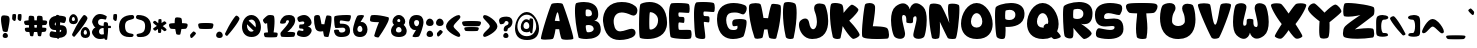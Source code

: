 SplineFontDB: 3.0
FontName: Hurly-Burly
FullName: Hurly-Burly
FamilyName: Hurly-Burly
Weight: Regular
Copyright: Copyright (c) 2015, Sean
UComments: "2015-11-2: Created with FontForge (http://fontforge.org)"
Version: 002.000
ItalicAngle: 0
UnderlinePosition: -102.4
UnderlineWidth: 51.2
Ascent: 819
Descent: 205
InvalidEm: 0
LayerCount: 2
Layer: 0 0 "Back" 1
Layer: 1 0 "Fore" 0
XUID: [1021 588 -1718619216 6540]
StyleMap: 0x0000
FSType: 0
OS2Version: 0
OS2_WeightWidthSlopeOnly: 0
OS2_UseTypoMetrics: 1
CreationTime: 1446508702
ModificationTime: 1446512971
PfmFamily: 17
TTFWeight: 400
TTFWidth: 5
LineGap: 92
VLineGap: 92
OS2TypoAscent: 0
OS2TypoAOffset: 1
OS2TypoDescent: 0
OS2TypoDOffset: 1
OS2TypoLinegap: 92
OS2WinAscent: 0
OS2WinAOffset: 1
OS2WinDescent: 0
OS2WinDOffset: 1
HheadAscent: 0
HheadAOffset: 1
HheadDescent: 0
HheadDOffset: 1
OS2Vendor: 'PfEd'
MarkAttachClasses: 1
DEI: 91125
LangName: 1033
Encoding: ISO8859-1
UnicodeInterp: none
NameList: AGL For New Fonts
DisplaySize: -72
AntiAlias: 1
FitToEm: 0
WidthSeparation: 64
WinInfo: 0 26 10
BeginPrivate: 0
EndPrivate
TeXData: 1 0 0 346030 173015 115343 283599 1048576 115343 783286 444596 497025 792723 393216 433062 380633 303038 157286 324010 404750 52429 2506097 1059062 262144
BeginChars: 256 111

StartChar: uni0000
Encoding: 0 0 0
Width: 397
VWidth: -19
Flags: HW
HStem: -119 131<154.555 245.812> 321 112<177.474 260.209>
VStem: 133 135<-107.228 -10.6774> 269 101<226.159 311.487>
LayerCount: 2
Fore
SplineSet
200 12 m 0
 238 12 268 -29 268 -65 c 0
 268 -94 249 -119 201 -119 c 0
 152 -119 133 -92 133 -63 c 0
 133 -27 162 12 200 12 c 0
55 243 m 0
 49 252 26 289 26 329 c 0
 26 380 63 433 222 433 c 0
 329 433 370 368 370 298 c 0
 370 229 329 154 272 137 c 0
 243 128 246 81 240 69 c 0
 234 57 213 51 193 51 c 0
 174 51 156 56 151 67 c 0
 148 73 146 84 146 99 c 0
 146 138 161 196 222 211 c 0
 250 218 269 247 269 273 c 0
 269 293 258 311 232 318 c 0
 224 320 217 321 211 321 c 0
 167 321 171 273 156 261 c 0
 143 251 103 235 76 235 c 0
 66 235 59 238 55 243 c 0
EndSplineSet
Validated: 1
EndChar

StartChar: zero
Encoding: 48 48 1
Width: 537
VWidth: -12
Flags: HW
HStem: -106 137<208.661 323.939> 347 117<204.923 326.445>
VStem: 26 127<94.2894 221.73> 379 131<80.8754 275.997>
LayerCount: 2
Fore
SplineSet
265 464 m 0
 415 464 510 301 510 149 c 0
 510 17 439 -106 271 -106 c 0
 99 -106 26 22 26 157 c 0
 26 306 117 464 265 464 c 0
265 347 m 0
 236 347 213 335 195 317 c 1
 221 297 259 260 304 215 c 0
 330 189 354 164 373 144 c 1
 376 160 379 177 379 193 c 0
 379 271 342 347 265 347 c 0
265 31 m 0
 289 31 309 40 326 54 c 1
 306 72 275 101 233 143 c 0
 199 177 173 205 155 224 c 1
 154 214 153 204 153 193 c 0
 153 113 191 31 265 31 c 0
EndSplineSet
Validated: 1
EndChar

StartChar: one
Encoding: 49 49 2
Width: 429
VWidth: -13
Flags: HW
HStem: -103 105<61.3745 152.21 299.517 390.265> 442 20G<197.5 229.5>
VStem: 48 355<-96.3359 1.7151> 131 190<28.3348 256>
LayerCount: 2
Fore
SplineSet
393 2 m 0xd0
 400 -4 403 -15 403 -27 c 0
 403 -56 387 -95 375 -103 c 0
 369 -108 303 -112 226 -112 c 0
 149 -112 83 -108 77 -103 c 0
 65 -95 48 -56 48 -27 c 0xe0
 48 -15 51 -4 58 2 c 0
 66 10 116 14 154 16 c 1
 141 104 134 186 131 256 c 1
 120 250 109 245 97 239 c 0
 95 238 93 238 91 238 c 0
 67 238 25 294 25 329 c 0
 25 336 26 342 30 346 c 0
 56 380 115 435 148 452 c 0
 161 458 185 462 210 462 c 0
 249 462 290 454 302 439 c 0
 314 423 321 372 321 298 c 0
 321 225 314 128 297 16 c 1
 336 14 385 10 393 2 c 0xd0
EndSplineSet
Validated: 1
EndChar

StartChar: two
Encoding: 50 50 3
Width: 442
VWidth: -12
Flags: HW
HStem: -99 131<213.025 383.616> 325 133<188.007 255.882>
VStem: 26 137<248.142 304.502> 36 378<-81.4174 14.5298> 256 158<247.428 372>
LayerCount: 2
Fore
SplineSet
412 302 m 0xe8
 397 173 248 60 213 29 c 2
 213 29 247 32 287 32 c 0
 331 32 382 28 402 15 c 0
 410 10 414 0 414 -12 c 0
 414 -41 396 -82 384 -90 c 0
 377 -95 293 -99 215 -99 c 0
 137 -99 70 -95 63 -90 c 0
 51 -82 36 -50 36 -19 c 0xd0
 36 -7 38 5 44 15 c 0
 60 45 256 232 256 300 c 0
 256 316 246 325 221 325 c 0
 219 325 217 325 215 325 c 0
 172 323 185 272 163 254 c 0
 150 244 118 238 87 238 c 0
 65 238 45 242 33 248 c 0
 29 251 26 256 26 265 c 0
 26 312 86 432 188 451 c 4
 212 455 236 458 258 458 c 0
 348 458 414 418 414 326 c 0
 414 318 413 310 412 302 c 0xe8
EndSplineSet
Validated: 1
EndChar

StartChar: three
Encoding: 51 51 4
Width: 428
VWidth: -12
Flags: HW
HStem: -106 154<83.3589 225> 300 165<106.915 210.943>
VStem: 213 186<228.673 297.53>
LayerCount: 2
Fore
SplineSet
352 388 m 0
 385 344 399 306 399 274 c 0
 399 214 350 176 303 164 c 1
 348 156 401 122 401 64 c 0
 401 32 385 -7 342 -51 c 0
 301 -93 250 -106 200 -106 c 0
 132 -106 67 -80 44 -65 c 0
 30 -55 25 -39 25 -21 c 0
 25 15 46 57 70 63 c 0
 73 64 77 65 80 65 c 0
 104 65 141 48 166 48 c 0
 181 48 192 55 192 75 c 0
 192 133 105 100 89 120 c 0
 83 128 80 142 80 158 c 0
 80 182 87 210 93 216 c 0
 96 219 104 220 116 220 c 0
 121 220 126 220 132 220 c 0
 167 220 213 222 213 264 c 0
 213 292 195 300 173 300 c 0
 144 300 106 286 89 285 c 0
 88 285 89 285 88 285 c 0
 66 285 35 337 35 376 c 0
 35 391 39 405 51 413 c 0
 84 435 143 465 206 465 c 0
 256 465 308 445 352 388 c 0
EndSplineSet
Validated: 1
EndChar

StartChar: four
Encoding: 52 52 5
Width: 502
VWidth: -12
Flags: HW
HStem: -107 21G<349.5 373> 445 20G<96.5 124> 445 20G<96.5 124>
VStem: 27 190<228 349.456> 291 183<229.912 335.25>
LayerCount: 2
Fore
SplineSet
465 431 m 0xb8
 471 426 474 403 474 365 c 0
 474 273 454 98 399 -95 c 0
 396 -104 382 -107 364 -107 c 0
 335 -107 295 -97 287 -88 c 0
 275 -74 259 45 259 45 c 1
 259 45 230 36 194 36 c 0
 146 36 85 51 61 119 c 0
 36 189 27 281 27 349 c 0
 27 395 31 430 39 440 c 0
 51 457 82 465 111 465 c 0xd8
 137 465 162 458 170 445 c 0
 187 416 217 228 217 228 c 1
 291 224 l 1
 291 224 330 445 352 451 c 0
 358 453 367 454 376 454 c 0
 408 454 451 444 465 431 c 0xb8
EndSplineSet
Validated: 1
EndChar

StartChar: five
Encoding: 53 53 6
Width: 484
VWidth: -12
Flags: HW
HStem: -106 115<165.1 294.097> 326 139<182.388 395.896>
VStem: 28 144<242.914 367.5> 316 120<31.8178 122.934>
LayerCount: 2
Fore
SplineSet
187 323 m 0
 178 313 172 293 172 275 c 0
 172 263 175 250 180 244 c 0
 192 229 436 285 436 58 c 0
 436 -55 377 -106 201 -106 c 0
 48 -106 27 14 27 54 c 0
 27 60 27 64 28 66 c 0
 33 80 65 86 94 86 c 0
 118 86 141 82 147 76 c 0
 159 64 142 9 220 9 c 0
 229 9 238 11 250 12 c 0
 294 18 316 49 316 79 c 0
 316 108 294 136 252 136 c 0
 191 136 128 128 90 128 c 0
 75 128 63 129 58 133 c 0
 46 143 28 262 28 348 c 0
 28 387 31 419 41 430 c 0
 61 452 226 465 341 465 c 0
 399 465 444 461 451 455 c 0
 456 451 458 440 458 428 c 0
 458 386 435 315 412 303 c 0
 408 300 401 300 392 300 c 0
 344 300 240 326 201 326 c 0
 194 326 189 325 187 323 c 0
EndSplineSet
Validated: 1
EndChar

StartChar: six
Encoding: 54 54 7
Width: 423
VWidth: -12
Flags: HW
HStem: -104 129<153.428 252.532> 183 96<184.5 292> 442 20G<220.5 258>
VStem: 26 112<39.897 156.462> 266 131<38.9144 159.321>
LayerCount: 2
Fore
SplineSet
26 78 m 0
 26 180 114 423 142 443 c 0
 157 453 201 462 240 462 c 0
 276 462 308 455 308 437 c 0
 308 424 217 276 217 276 c 1
 227 278 235 279 244 279 c 0
 340 279 397 184 397 89 c 0
 397 -7 339 -104 206 -104 c 0
 72 -104 26 -24 26 78 c 0
203 25 m 0
 249 25 266 57 266 92 c 0
 266 135 239 183 203 183 c 0
 166 183 138 135 138 92 c 0
 138 57 157 25 203 25 c 0
EndSplineSet
Validated: 1
EndChar

StartChar: seven
Encoding: 55 55 8
Width: 536
VWidth: -12
Flags: HW
HStem: 283 183<47.7643 253.768>
VStem: 26 483<303.43 408.897>
LayerCount: 2
Fore
SplineSet
507 356 m 0
 506 350 505 344 503 338 c 0
 481 257 379 83 252 -100 c 0
 248 -106 237 -109 224 -109 c 0
 188 -109 134 -90 134 -65 c 0
 134 -63 134 -62 134 -60 c 0
 174 78 218 197 256 283 c 1
 243 283 231 283 219 283 c 0
 121 283 49 294 36 308 c 0
 29 315 26 330 26 349 c 0
 26 389 40 442 55 453 c 0
 66 462 95 466 139 466 c 0
 220 466 348 449 495 409 c 0
 504 407 509 392 509 374 c 0
 509 368 508 362 507 356 c 0
EndSplineSet
Validated: 1
EndChar

StartChar: eight
Encoding: 56 56 9
Width: 454
VWidth: -12
Flags: HW
HStem: -106 116<165.697 280.107> 153 127<186.328 261.883> 362 102<191.123 256.415>
VStem: 25 127<23.6297 128.314> 63 121<283.075 354.452> 265 125<282.838 355.405> 296 132<25.0877 127.401>
LayerCount: 2
Fore
SplineSet
350 207 m 1xec
 398 165 428 103 428 45 c 0
 428 -34 371 -106 228 -106 c 0
 82 -106 25 -31 25 50 c 0xf2
 25 108 55 169 102 210 c 1
 75 233 63 264 63 297 c 0
 63 376 132 464 225 464 c 0
 319 464 390 374 390 294 c 0
 390 261 378 229 350 207 c 1xec
225 362 m 0
 202 362 184 337 184 315 c 0
 184 297 196 280 225 280 c 0
 254 280 265 296 265 314 c 0xec
 265 336 248 362 225 362 c 0
224 10 m 0
 276 10 296 39 296 71 c 0
 296 110 265 153 224 153 c 0
 183 153 152 110 152 71 c 0xf2
 152 39 172 10 224 10 c 0
EndSplineSet
Validated: 1
EndChar

StartChar: nine
Encoding: 57 57 10
Width: 424
VWidth: -11
Flags: HW
HStem: 79 96<130 238.5> 333 129<169.273 269.293>
VStem: 26 130<199.65 319.255> 284 113<201.753 318.762>
LayerCount: 2
Fore
SplineSet
397 280 m 0
 397 178 308 -65 280 -85 c 0
 265 -95 222 -104 183 -104 c 0
 147 -104 115 -97 115 -79 c 0
 115 -66 206 82 206 82 c 1
 196 80 187 79 178 79 c 0
 82 79 26 174 26 269 c 0
 26 365 83 462 216 462 c 0
 350 462 397 382 397 280 c 0
220 333 m 0
 174 333 156 302 156 267 c 0
 156 224 184 175 220 175 c 0
 257 175 284 224 284 267 c 0
 284 302 266 333 220 333 c 0
EndSplineSet
Validated: 1
EndChar

StartChar: colon
Encoding: 58 58 11
Width: 248
VWidth: 29
Flags: HW
HStem: -95 162<71.2988 174.327> 174 190<67.4551 177.841>
VStem: 26 195<200.171 318.404> 40 168<-75.6586 33.4591>
LayerCount: 2
Fore
SplineSet
122 364 m 0xe0
 178 364 221 305 221 253 c 0
 221 212 194 174 125 174 c 0
 55 174 26 213 26 255 c 0
 26 306 67 364 122 364 c 0xe0
122 67 m 0
 170 67 208 18 208 -27 c 0
 208 -63 185 -95 125 -95 c 0
 64 -95 40 -62 40 -26 c 0xd0
 40 18 74 67 122 67 c 0
EndSplineSet
Validated: 1
EndChar

StartChar: semicolon
Encoding: 59 59 12
Width: 248
VWidth: 31
Flags: HW
HStem: 174 190<67.4551 177.841>
VStem: 26 195<200.171 318.404>
LayerCount: 2
Fore
SplineSet
122 364 m 0
 178 364 221 305 221 253 c 0
 221 212 194 174 125 174 c 0
 55 174 26 213 26 255 c 0
 26 306 67 364 122 364 c 0
110 -82 m 0
 100 -91 90 -95 82 -95 c 0
 60 -95 49 -62 49 -34 c 0
 49 -23 49 -11 53 -6 c 0
 69 16 124 73 135 74 c 0
 153 74 199 39 199 24 c 0
 199 23 l 0
 198 8 165 -34 110 -82 c 0
EndSplineSet
Validated: 1
EndChar

StartChar: less
Encoding: 60 60 13
Width: 422
VWidth: -12
Flags: HW
VStem: 26 193<129.345 218.281>
LayerCount: 2
Fore
SplineSet
352 -100 m 0
 299 -100 27 39 26 165 c 0
 26 166 l 0
 26 225 70 282 106 319 c 0
 172 386 288 459 346 459 c 0
 365 459 376 451 382 445 c 0
 390 436 395 425 395 415 c 0
 395 383 360 348 317 305 c 0
 279 265 219 205 219 173 c 0
 219 142 267 98 305 62 c 0
 351 19 391 -18 391 -59 c 0
 391 -64 390 -68 389 -73 c 0
 386 -86 375 -100 352 -100 c 0
EndSplineSet
Validated: 1
EndChar

StartChar: greater
Encoding: 62 62 14
Width: 421
VWidth: -11
Flags: HW
LayerCount: 2
Fore
SplineSet
68 -100 m 0
 45 -100 34 -86 31 -73 c 0
 30 -68 29 -64 29 -59 c 0
 29 -18 69 19 115 62 c 0
 153 98 201 141 201 173 c 0
 201 174 l 0
 201 206 143 266 104 305 c 0
 62 348 26 383 26 415 c 0
 26 425 30 436 38 445 c 0
 44 452 56 459 75 459 c 0
 133 459 248 385 314 319 c 0
 351 282 394 226 394 167 c 0
 394 165 l 0
 393 39 121 -100 68 -100 c 0
EndSplineSet
Validated: 1
EndChar

StartChar: equal
Encoding: 61 61 15
Width: 541
VWidth: -12
Flags: HW
HStem: 48 106<101.786 438.214> 174 136<72.5112 467.489>
LayerCount: 2
Fore
SplineSet
497 294 m 0
 508 287 512 277 512 264 c 0
 512 233 487 192 468 183 c 0
 458 179 390 174 270 174 c 0
 150 174 82 179 72 183 c 0
 53 192 28 233 28 264 c 0
 28 277 32 287 43 294 c 0
 63 306 151 310 270 310 c 0
 389 310 477 306 497 294 c 0
270 154 m 0
 362 154 430 151 445 141 c 0
 453 136 457 128 457 118 c 0
 457 94 437 62 423 55 c 0
 415 51 363 48 270 48 c 0
 177 48 125 51 117 55 c 0
 103 62 83 94 83 118 c 0
 83 128 87 136 95 141 c 0
 110 151 178 154 270 154 c 0
EndSplineSet
Validated: 1
EndChar

StartChar: A
Encoding: 65 65 16
Width: 880
VWidth: 0
Flags: HW
HStem: 758 20G<418 479>
LayerCount: 2
Fore
SplineSet
578 755 m 0
 605 724 854 -17 854 -127 c 0
 854 -134 853 -138 851 -140 c 0
 833 -155 762 -163 694 -163 c 0
 630 -163 568 -156 554 -140 c 0
 524 -106 491 107 491 107 c 1
 397 108 l 1
 397 108 365 -122 327 -140 c 0
 305 -150 217 -160 141 -160 c 0
 85 -160 37 -155 26 -140 c 0
 25 -138 24 -135 24 -130 c 0
 24 -29 266 731 299 755 c 0
 319 769 386 778 450 778 c 0
 508 778 564 770 578 755 c 0
379 322 m 1
 504 313 l 1
 504 313 475 541 449 541 c 0
 448 541 l 0
 422 535 379 322 379 322 c 1
EndSplineSet
Validated: 1
EndChar

StartChar: B
Encoding: 66 66 17
Width: 712
VWidth: 0
Flags: HW
HStem: -163 172<265.5 461.591> 195 221<306.297 441.543> 589 189<203 416.252>
VStem: 25 272<427.45 581.344> 460 160<437.252 550.9> 504 182<54.0479 150.85>
LayerCount: 2
Fore
SplineSet
517 305 m 1xf8
 578 301 678 268 685 91 c 0
 685 87 686 84 686 80 c 0xf4
 686 -111 483 -163 319 -163 c 0
 212 -163 122 -142 117 -122 c 0
 52 135 25 388 25 555 c 0
 25 658 35 728 53 745 c 0
 65 757 152 778 254 778 c 0
 400 778 577 734 611 553 c 0
 617 520 620 490 620 465 c 0
 620 347 559 314 517 305 c 1xf8
307 580 m 0
 300 572 297 537 297 502 c 0
 297 470 300 439 306 430 c 0
 311 422 336 416 365 416 c 0
 409 416 460 431 460 479 c 0xf8
 460 567 394 589 349 589 c 0
 328 589 311 585 307 580 c 0
331 17 m 0
 336 12 351 9 371 9 c 0
 423 9 504 31 504 99 c 0xf4
 504 103 503 106 503 110 c 0
 495 176 425 195 370 195 c 0
 339 195 312 189 306 183 c 0
 302 179 301 168 301 154 c 0
 301 110 317 32 331 17 c 0
EndSplineSet
Validated: 1
EndChar

StartChar: C
Encoding: 67 67 18
Width: 932
VWidth: 0
Flags: HW
HStem: -177 221<391.129 581.05> 523 268<404.599 636.607>
VStem: 25 274<172.465 408.095>
LayerCount: 2
Fore
SplineSet
141 649 m 0
 226 743 347 791 502 791 c 0
 654 791 759 759 853 685 c 0
 890 656 906 610 906 568 c 0
 906 550 902 533 897 517 c 0
 881 472 846 444 804 444 c 0
 789 444 772 448 756 455 c 0
 658 500 574 523 505 523 c 0
 301 523 299 318 299 309 c 0
 299 229 315 44 462 44 c 0
 516 44 576 64 630 81 c 0
 679 97 722 110 759 110 c 0
 818 110 855 74 859 11 c 0
 859 9 859 7 859 5 c 0
 859 -14 853 -41 828 -68 c 0
 761 -139 588 -177 451 -177 c 0
 202 -177 59 -18 27 294 c 0
 26 305 25 317 25 331 c 0
 25 415 49 547 141 649 c 0
EndSplineSet
Validated: 1
EndChar

StartChar: D
Encoding: 68 68 19
Width: 773
VWidth: 0
Flags: HW
HStem: -156 242<194.5 400.071> 512 259<235.5 396.651>
VStem: 27 262<94.9185 505.878> 514 230<210.132 400.345>
LayerCount: 2
Fore
SplineSet
734 373 m 0
 741 332 744 293 744 258 c 0
 744 -82 451 -156 246 -156 c 0
 143 -156 63 -138 51 -124 c 0
 35 -105 27 45 27 213 c 0
 27 432 40 682 62 713 c 0
 76 733 176 771 295 771 c 0
 468 771 682 692 734 373 c 0
304 506 m 0
 295 491 289 366 289 258 c 0
 289 180 291 111 298 97 c 0
 301 90 312 86 327 86 c 0
 386 86 514 146 514 316 c 0
 514 450 375 512 322 512 c 0
 312 512 306 510 304 506 c 0
EndSplineSet
Validated: 1
EndChar

StartChar: E
Encoding: 69 69 20
Width: 630
VWidth: 0
Flags: HW
HStem: -156 235<281.247 579.465> 529 241<211.5 514.429>
VStem: 26 239<89.3972 270.646 417.504 521.948>
LayerCount: 2
Fore
SplineSet
580 68 m 0
 596 55 604 9 604 -36 c 0
 604 -79 597 -122 582 -139 c 0
 572 -151 514 -156 441 -156 c 0
 296 -156 89 -135 69 -104 c 0
 42 -60 26 293 26 456 c 0
 26 470 26 482 26 493 c 0
 29 652 53 737 83 759 c 0
 93 766 168 770 255 770 c 0
 374 770 514 762 533 739 c 0
 549 720 555 669 555 621 c 0
 555 571 548 524 535 519 c 0
 531 518 524 517 513 517 c 0
 464 517 353 529 302 529 c 0
 288 529 280 528 277 526 c 0
 269 519 266 500 266 480 c 0
 266 457 270 433 278 423 c 0
 292 404 389 423 409 402 c 0
 418 393 421 369 421 344 c 0
 421 310 415 273 410 263 c 0
 408 259 402 258 394 258 c 0
 369 258 320 271 294 271 c 0
 287 271 282 270 279 268 c 0
 269 260 265 223 265 183 c 0
 265 140 270 94 281 83 c 0
 286 78 308 77 340 77 c 0
 382 77 438 79 486 79 c 0
 532 79 569 77 580 68 c 0
EndSplineSet
Validated: 1
EndChar

StartChar: F
Encoding: 70 70 21
Width: 584
VWidth: 0
Flags: HW
HStem: -158 21G<206 254> 530 243<213.5 515.224>
LayerCount: 2
Fore
SplineSet
281 268 m 0
 279 266 277 260 277 249 c 0
 277 186 314 -10 314 -99 c 0
 314 -120 311 -135 306 -141 c 0
 296 -153 270 -158 238 -158 c 0
 174 -158 89 -138 69 -106 c 0
 42 -62 26 293 26 457 c 0
 26 471 26 483 26 494 c 0
 29 654 53 739 83 761 c 0
 93 768 170 773 257 773 c 0
 377 773 516 764 535 741 c 0
 551 722 558 671 558 623 c 0
 558 573 550 525 537 520 c 0
 533 519 526 518 515 518 c 0
 465 518 355 530 304 530 c 0
 290 530 281 529 278 527 c 0
 270 520 267 501 267 481 c 0
 267 458 271 434 279 424 c 0
 293 405 391 423 411 402 c 0
 420 393 423 370 423 344 c 0
 423 310 417 274 412 263 c 0
 410 259 404 257 396 257 c 0
 371 257 322 271 296 271 c 0
 289 271 284 270 281 268 c 0
EndSplineSet
Validated: 1
EndChar

StartChar: G
Encoding: 71 71 22
Width: 814
VWidth: 0
Flags: HW
HStem: -156 230<351.877 533.686> 164 186<449.008 545.966> 527 243<345.932 607.003>
VStem: 26 235<201.952 432.556> 552 231<100.775 276>
LayerCount: 2
Fore
SplineSet
761 698 m 0
 780 683 787 659 787 632 c 0
 787 565 741 480 696 476 c 0
 694 476 691 476 689 476 c 0
 640 476 610 527 481 527 c 0
 454 527 423 524 386 519 c 0
 297 506 261 419 261 325 c 0
 261 214 311 94 383 81 c 0
 399 78 427 74 455 74 c 0
 503 74 552 86 552 141 c 0
 552 152 550 165 546 179 c 2
 546 179 499 164 465 164 c 0
 456 164 447 165 441 168 c 0
 426 175 415 210 415 247 c 0
 415 280 424 314 449 328 c 0
 474 342 540 350 606 350 c 0
 678 350 750 340 770 320 c 0
 779 310 783 290 783 262 c 0
 783 151 722 -64 703 -88 c 0
 688 -107 571 -156 438 -156 c 0
 259 -156 51 -67 28 303 c 0
 27 320 26 337 26 353 c 0
 26 685 250 770 452 770 c 0
 593 770 724 728 761 698 c 0
EndSplineSet
Validated: 1
EndChar

StartChar: H
Encoding: 72 72 23
Width: 870
VWidth: 0
Flags: HW
VStem: 24 372<393.494 511.687> 514 329<389.703 491.219>
LayerCount: 2
Fore
SplineSet
166 -118 m 0
 65 173 24 463 24 617 c 0
 24 673 29 711 39 725 c 0
 59 752 129 765 195 765 c 0
 254 765 309 755 322 733 c 0
 349 687 396 385 396 385 c 1
 514 379 l 1
 514 379 576 732 612 742 c 0
 623 745 638 747 656 747 c 0
 717 747 806 731 829 710 c 0
 838 702 843 665 843 605 c 0
 843 459 812 179 724 -131 c 0
 720 -145 697 -151 669 -151 c 0
 621 -151 557 -135 545 -121 c 0
 526 -99 500 92 500 92 c 1
 414 90 l 1
 414 90 385 -102 369 -119 c 0
 359 -130 294 -148 240 -148 c 0
 205 -148 174 -141 166 -118 c 0
EndSplineSet
Validated: 1
EndChar

StartChar: I
Encoding: 73 73 24
Width: 403
VWidth: 0
Flags: HW
HStem: -157 21G<193.5 239.5> 751 20G<134 193>
VStem: 25 350<188.599 700.066>
LayerCount: 2
Fore
SplineSet
97 -105 m 0
 44 119 25 338 25 499 c 0
 25 632 39 726 58 747 c 0
 74 764 112 771 156 771 c 0
 230 771 318 751 340 725 c 0
 362 699 375 617 375 495 c 0
 375 340 353 120 298 -127 c 0
 294 -147 259 -157 220 -157 c 0
 167 -157 105 -139 97 -105 c 0
EndSplineSet
Validated: 1
EndChar

StartChar: J
Encoding: 74 74 25
Width: 802
VWidth: 0
Flags: HW
HStem: -148 249<346.976 434.133>
VStem: 25 262<178.194 302.912> 484 289<165.891 451.612>
LayerCount: 2
Fore
SplineSet
50 307 m 0
 78 342 133 377 184 377 c 0
 231 377 274 347 287 261 c 0
 304 150 347 101 388 101 c 0
 437 101 484 170 484 283 c 0
 484 293 484 303 483 314 c 0
 468 522 412 543 412 645 c 0
 412 735 480 762 550 762 c 0
 606 762 663 745 684 728 c 0
 706 710 773 515 773 314 c 0
 773 87 689 -148 362 -148 c 0
 135 -148 25 70 25 212 c 0
 25 252 33 286 50 307 c 0
EndSplineSet
Validated: 1
EndChar

StartChar: K
Encoding: 75 75 26
Width: 810
VWidth: 0
Flags: HW
HStem: -154 922<123.329 292.469>
VStem: 25 348<514 698.161> 97 199<-129.126 -20.6805>
LayerCount: 2
Fore
SplineSet
518 315 m 1xc0
 671 159 784 -7 784 -46 c 0
 784 -96 662 -151 623 -151 c 0
 622 -151 621 -151 620 -151 c 0
 581 -147 471 -25 350 177 c 1
 338 84 320 -17 296 -124 c 0
 292 -144 258 -154 219 -154 c 0
 166 -154 105 -136 97 -102 c 0xa0
 45 120 25 338 25 498 c 0
 25 630 39 723 58 744 c 0
 74 761 112 768 155 768 c 0
 228 768 316 748 338 723 c 0
 359 699 372 623 373 514 c 1
 471 639 556 723 584 724 c 0
 585 724 l 0
 631 724 753 633 753 594 c 0
 753 556 659 439 518 315 c 1xc0
EndSplineSet
Validated: 1
EndChar

StartChar: L
Encoding: 76 76 27
Width: 743
VWidth: 0
Flags: HW
HStem: -153 326<309.197 598.59>
LayerCount: 2
Fore
SplineSet
106 733 m 0
 118 754 166 768 217 768 c 0
 279 768 345 747 357 692 c 0
 360 679 361 661 361 639 c 0
 361 491 302 173 302 173 c 1
 302 173 308 173 318 173 c 0
 384 173 636 169 676 118 c 0
 701 86 717 16 717 -44 c 0
 717 -95 705 -138 676 -142 c 0
 648 -146 530 -153 403 -153 c 0
 237 -153 56 -141 35 -92 c 0
 28 -76 25 -40 25 8 c 0
 25 225 83 694 106 733 c 0
EndSplineSet
Validated: 1
EndChar

StartChar: M
Encoding: 77 77 28
Width: 970
VWidth: 0
Flags: HW
VStem: 26 283<245.327 456.557> 681 259<232.074 426.43>
LayerCount: 2
Fore
SplineSet
148 684 m 0
 219 738 280 759 331 759 c 0
 428 759 488 683 507 607 c 1
 519 678 575 763 667 763 c 0
 718 763 780 737 851 668 c 0
 918 603 940 469 940 330 c 0
 940 139 898 -60 873 -97 c 0
 852 -128 790 -149 730 -149 c 0
 662 -149 596 -123 596 -56 c 0
 596 24 681 262 681 372 c 0
 681 407 672 428 650 428 c 0
 557 428 610 290 578 264 c 0
 566 254 543 250 518 250 c 0
 478 250 434 260 423 270 c 0
 419 274 418 288 418 306 c 0
 418 314 418 322 418 331 c 0
 418 387 414 462 347 462 c 0
 320 462 309 435 309 393 c 0
 309 278 386 51 386 -26 c 0
 386 -118 326 -149 261 -149 c 0
 198 -149 131 -120 109 -87 c 0
 73 -33 26 150 26 329 c 0
 26 473 56 615 148 684 c 0
EndSplineSet
Validated: 1
EndChar

StartChar: N
Encoding: 78 78 29
Width: 831
VWidth: 0
Flags: HW
HStem: -150 905<548.11 711.199> -143 908<109.284 274.174>
VStem: 25 282<196.8 300> 512 292<341.62 722.615>
LayerCount: 2
Fore
SplineSet
797 704 m 0xb0
 802 685 804 651 804 608 c 0
 804 382 747 -107 707 -136 c 0
 695 -145 660 -150 623 -150 c 0xb0
 576 -150 524 -142 508 -119 c 0
 479 -79 303 300 303 300 c 1
 303 300 307 238 307 157 c 0
 307 73 303 -32 288 -103 c 0
 283 -128 233 -143 186 -143 c 0
 144 -143 104 -131 98 -103 c 0
 46 132 25 361 25 522 c 0
 25 640 36 720 53 740 c 0
 68 757 105 765 146 765 c 0x70
 216 765 299 744 320 719 c 0
 377 677 548 257 548 257 c 1
 548 257 512 446 512 607 c 0
 512 650 514 691 521 726 c 0
 525 746 572 755 627 755 c 0
 701 755 789 738 797 704 c 0xb0
EndSplineSet
Validated: 1
EndChar

StartChar: O
Encoding: 79 79 30
Width: 865
VWidth: 0
Flags: HW
HStem: -148 292<344.164 504.064> 502 260<364.029 483.227>
VStem: 26 255<209.996 396.288> 571 265<209.928 388.121>
LayerCount: 2
Fore
SplineSet
426 762 m 0
 659 762 836 482 836 232 c 0
 836 32 723 -148 435 -148 c 0
 142 -148 26 38 26 242 c 0
 26 489 196 762 426 762 c 0
426 502 m 0
 343 502 281 393 281 295 c 0
 281 216 322 144 426 144 c 0
 530 144 571 216 571 295 c 0
 571 393 509 502 426 502 c 0
EndSplineSet
Validated: 1
EndChar

StartChar: P
Encoding: 80 80 31
Width: 807
VWidth: 0
Flags: HW
HStem: 160 177<294.211 486.453> 589 175<299.435 491.689>
VStem: 26 259<186.597 570.333> 547 233<396.7 537.399>
LayerCount: 2
Fore
SplineSet
294 162 m 1
 294 162 297 119 297 65 c 0
 297 -14 292 -114 266 -134 c 0
 252 -145 230 -150 205 -150 c 0
 154 -150 93 -129 71 -97 c 0
 49 -65 26 225 26 437 c 0
 26 538 31 622 44 652 c 0
 64 697 253 764 434 764 c 0
 604 764 768 705 780 511 c 0
 781 502 780 493 780 484 c 0
 780 190 473 160 347 160 c 0
 314 160 294 162 294 162 c 1
292 362 m 0
 297 351 341 337 392 337 c 0
 463 337 547 364 547 467 c 0
 547 564 469 589 400 589 c 0
 350 589 306 576 299 570 c 0
 290 561 285 500 285 446 c 0
 285 407 287 373 292 362 c 0
EndSplineSet
Validated: 1
EndChar

StartChar: Q
Encoding: 81 81 32
Width: 916
VWidth: 0
Flags: HW
HStem: -148 292<344.164 459.894> 502 260<364.029 483.131>
VStem: 26 255<209.996 396.288> 570 265<199 388.121>
LayerCount: 2
Fore
SplineSet
797 48 m 0
 858 -13 890 -63 890 -84 c 0
 890 -119 774 -150 729 -150 c 0
 722 -150 716 -150 712 -148 c 0
 700 -143 680 -131 651 -102 c 0
 594 -131 523 -148 435 -148 c 0
 142 -148 26 38 26 242 c 0
 26 489 196 762 426 762 c 0
 659 762 835 482 835 232 c 0
 835 166 823 104 797 48 c 0
426 144 m 0
 439 144 450 145 461 147 c 1
 458 152 455 155 452 160 c 0
 451 162 450 165 450 168 c 0
 450 194 503 243 537 243 c 0
 542 243 547 241 551 239 c 0
 554 237 558 235 561 233 c 1
 568 252 570 273 570 295 c 0
 570 393 509 502 426 502 c 0
 343 502 281 393 281 295 c 0
 281 216 322 144 426 144 c 0
EndSplineSet
Validated: 1
EndChar

StartChar: R
Encoding: 82 82 33
Width: 808
VWidth: 0
Flags: HW
HStem: -157 21G<568.5 598.5> 121 223<290 392> 596 176<299.435 493.044>
VStem: 26 259<193.745 577.583> 547 234<400.674 544.406>
LayerCount: 2
Fore
SplineSet
485 226 m 1
 485 226 759 52 759 -18 c 0
 759 -20 759 -22 759 -24 c 0
 743 -85 626 -157 571 -157 c 0
 566 -157 563 -157 559 -156 c 0
 511 -142 290 121 290 121 c 1
 290 121 294 75 294 22 c 0
 294 -39 289 -109 266 -127 c 0
 252 -138 230 -143 205 -143 c 0
 154 -143 93 -122 71 -90 c 0
 49 -58 26 233 26 445 c 0
 26 546 31 629 44 659 c 0
 64 704 253 772 434 772 c 0
 604 772 768 712 780 518 c 0
 781 503 781 489 781 476 c 0
 781 253 660 213 573 213 c 0
 523 213 485 226 485 226 c 1
292 369 m 0
 297 358 341 344 392 344 c 0
 463 344 547 372 547 475 c 0
 547 572 469 596 400 596 c 0
 350 596 306 583 299 577 c 0
 290 568 285 507 285 453 c 0
 285 414 287 380 292 369 c 0
EndSplineSet
Validated: 1
EndChar

StartChar: S
Encoding: 83 83 34
Width: 782
VWidth: 0
Flags: HW
HStem: -154 232<250.154 503.166> 171 191<264.85 489.366> 183 192<312.249 525.423> 467 21G<604.5 643.5> 467 21G<604.5 643.5> 510 259<289.813 515.649>
VStem: 24 233<373.588 594.308> 527 227<0.187607 174.79>
LayerCount: 2
Fore
SplineSet
257 410 m 0xd7
 257 373 286 362 329 362 c 0xd7
 378 362 447 375 514 375 c 0
 636 375 754 333 754 101 c 0
 754 -100 556 -154 372 -154 c 0
 238 -154 113 -125 78 -103 c 0
 57 -90 48 -57 48 -20 c 0
 48 45 77 123 127 123 c 0
 128 123 129 123 130 123 c 0
 179 120 316 78 415 78 c 0
 479 78 527 95 527 150 c 0
 527 176 505 183 470 183 c 0xa7
 425 183 358 171 290 171 c 0
 159 171 24 215 24 473 c 0
 24 709 230 769 414 769 c 0
 538 769 652 741 686 722 c 0
 710 708 722 676 722 637 c 0
 722 585 702 522 671 480 c 0
 665 471 652 467 635 467 c 0
 574 467 457 510 369 510 c 0
 305 510 257 488 257 410 c 0xd7
EndSplineSet
Validated: 1
EndChar

StartChar: T
Encoding: 84 84 35
Width: 859
VWidth: 0
Flags: HW
VStem: 24 809<596.193 730.998> 282 291<-107.363 404.423> 311 234<264.185 503>
LayerCount: 2
Fore
SplineSet
803 737 m 0x80
 824 724 833 702 833 677 c 0x80
 833 616 782 537 746 520 c 0
 731 513 686 506 545 503 c 1x20
 548 410 573 282 573 124 c 0
 573 48 567 -35 550 -124 c 0
 546 -144 503 -154 454 -154 c 0
 387 -154 309 -136 302 -101 c 0
 287 -27 282 44 282 112 c 0x40
 282 267 309 402 311 503 c 0x20
 170 506 126 512 110 519 c 0
 74 536 24 616 24 677 c 0
 24 702 32 724 53 737 c 0
 91 761 194 768 428 768 c 0
 662 768 765 761 803 737 c 0x80
EndSplineSet
Validated: 1
EndChar

StartChar: U
Encoding: 85 85 36
Width: 963
VWidth: 0
Flags: HW
HStem: -153 332<409.815 579.399>
VStem: 26 308<239.227 468.243> 662 272<246.621 470.147>
LayerCount: 2
Fore
SplineSet
91 705 m 0
 117 738 198 767 273 767 c 0
 351 767 423 736 423 644 c 0
 423 539 334 535 334 305 c 0
 334 219 411 179 491 179 c 0
 575 179 662 224 662 305 c 0
 662 512 592 533 592 634 c 0
 592 723 660 750 729 750 c 0
 785 750 841 733 862 716 c 0
 883 700 934 533 934 351 c 0
 934 115 849 -148 503 -153 c 0
 499 -153 496 -153 492 -153 c 0
 120 -153 26 139 26 384 c 0
 26 535 62 668 91 705 c 0
EndSplineSet
Validated: 1
EndChar

StartChar: V
Encoding: 86 86 37
Width: 897
VWidth: 0
Flags: HW
LayerCount: 2
Fore
SplineSet
27 730 m 0
 46 751 113 761 179 761 c 0
 247 761 316 751 332 730 c 0
 364 689 398 213 466 213 c 0
 534 213 573 689 611 730 c 0
 631 751 688 762 745 762 c 0
 798 762 850 752 868 730 c 0
 870 727 871 722 871 715 c 0
 871 597 597 -102 557 -125 c 0
 534 -138 494 -148 456 -148 c 0
 425 -148 395 -142 378 -125 c 0
 343 -90 24 608 24 717 c 0
 24 723 25 728 27 730 c 0
EndSplineSet
Validated: 1
EndChar

StartChar: W
Encoding: 87 87 38
Width: 970
VWidth: 0
Flags: HW
VStem: 26 259<187.597 382.339> 657 283<157.549 368.673>
LayerCount: 2
Fore
SplineSet
818 -69 m 0
 747 -123 686 -144 635 -144 c 0
 538 -144 478 -67 459 8 c 1
 447 -63 391 -149 299 -149 c 0
 248 -149 186 -123 115 -54 c 0
 48 11 26 145 26 284 c 0
 26 475 68 675 93 712 c 0
 114 743 175 763 235 763 c 0
 303 763 370 737 370 670 c 0
 370 590 285 353 285 243 c 0
 285 208 294 186 316 186 c 0
 409 186 356 325 388 351 c 0
 400 361 423 364 448 364 c 0
 488 364 531 354 542 344 c 0
 546 340 547 327 547 308 c 0
 547 301 547 292 547 284 c 0
 547 228 552 152 619 152 c 1
 646 152 657 179 657 221 c 0
 657 336 580 563 580 640 c 0
 580 732 640 763 705 763 c 0
 768 763 835 734 857 701 c 0
 893 647 940 464 940 285 c 0
 940 141 910 0 818 -69 c 0
EndSplineSet
Validated: 1
EndChar

StartChar: X
Encoding: 88 88 39
Width: 955
VWidth: 0
Flags: HW
LayerCount: 2
Fore
SplineSet
652 229 m 1
 710 138 829 -44 829 -80 c 0
 829 -109 746 -147 691 -147 c 0
 677 -147 666 -145 657 -139 c 0
 578 -89 476 74 476 74 c 1
 476 74 375 -89 296 -139 c 0
 288 -144 275 -147 262 -147 c 0
 207 -147 123 -107 123 -80 c 0
 123 -47 242 138 300 229 c 1
 129 445 24 662 24 713 c 0
 24 747 98 761 170 761 c 0
 215 761 259 755 282 744 c 0
 311 730 383 635 476 498 c 1
 569 635 641 730 670 744 c 0
 693 755 737 761 782 761 c 0
 854 761 929 747 929 713 c 0
 929 662 823 445 652 229 c 1
EndSplineSet
Validated: 1
EndChar

StartChar: Y
Encoding: 89 89 40
Width: 906
VWidth: 0
Flags: HW
VStem: 312 266<-85.4398 293.178>
LayerCount: 2
Fore
SplineSet
26 634 m 0
 50 718 126 759 175 759 c 0
 182 759 188 758 193 756 c 0
 238 743 448 521 448 521 c 1
 448 521 652 728 727 728 c 0
 730 728 732 728 734 727 c 0
 794 713 880 609 880 555 c 0
 880 548 879 542 876 537 c 0
 850 492 576 276 576 276 c 1
 576 276 578 241 578 191 c 0
 578 90 573 -69 545 -110 c 0
 530 -132 479 -144 431 -144 c 0
 391 -144 353 -136 338 -117 c 0
 318 -91 312 -9 312 75 c 0
 312 185 322 300 322 300 c 1
 322 300 24 512 24 620 c 0
 24 625 25 630 26 634 c 0
EndSplineSet
Validated: 1
EndChar

StartChar: Z
Encoding: 90 90 41
Width: 856
VWidth: 0
Flags: HW
HStem: -150 271<397.502 728.589> -119 228<670.2 806.642> 415 350<62.8606 370.597>
VStem: 24 800<-98.4011 87.2893> 32 798<459.897 657.344>
LayerCount: 2
Fore
SplineSet
77 757 m 0xa8
 94 763 124 765 162 765 c 0
 361 765 791 697 817 649 c 0
 825 634 830 601 830 564 c 0
 830 518 822 467 802 448 c 0
 766 414 329 89 329 89 c 1
 329 89 521 121 668 121 c 0xa8
 715 121 758 118 788 109 c 0
 810 103 824 41 824 -17 c 0
 824 -68 813 -115 788 -119 c 0x70
 649 -141 513 -150 396 -150 c 0
 209 -150 70 -127 45 -97 c 0
 30 -79 24 -46 24 -10 c 0xb0
 24 51 42 122 64 147 c 0
 101 215 472 458 472 458 c 1
 472 458 305 415 163 415 c 0
 125 415 89 418 58 426 c 0
 41 430 32 487 32 552 c 0
 32 641 47 747 77 757 c 0xa8
EndSplineSet
Validated: 1
EndChar

StartChar: question
Encoding: 63 63 42
Width: 398
VWidth: -19
Flags: HW
HStem: -119 131<155.177 246.295> 321 112<174.995 261.209>
VStem: 134 134<-107.228 -10.6774> 270 101<226.054 311.487>
LayerCount: 2
Fore
SplineSet
200 12 m 0
 239 12 268 -29 268 -65 c 0
 268 -94 250 -119 202 -119 c 0
 153 -119 134 -92 134 -63 c 0
 134 -27 162 12 200 12 c 0
55 243 m 0
 49 252 26 289 26 329 c 0
 26 380 64 433 223 433 c 0
 330 433 371 368 371 298 c 0
 371 228 329 155 272 137 c 0
 243 128 245 80 240 69 c 0
 234 57 213 51 193 51 c 0
 174 51 156 56 151 67 c 0
 148 73 146 85 146 99 c 0
 146 138 162 195 223 211 c 0
 251 218 270 247 270 273 c 0
 270 293 259 311 233 318 c 0
 225 320 217 321 211 321 c 0
 168 321 171 273 156 261 c 0
 143 251 102 235 76 235 c 0
 66 235 59 237 55 243 c 0
EndSplineSet
Validated: 1
EndChar

StartChar: ampersand
Encoding: 38 38 43
Width: 537
VWidth: -61
Flags: HW
HStem: -141 114<224.595 330.235> 132 54<236.006 323 439 510.531> 367 126<205.388 333.22>
VStem: 25 181<-9.21953 91.6966> 29 151<223.219 341.525> 323 116<-16.4241 130 189 263.52> 346 68<-159.891 -124.234>
LayerCount: 2
Fore
SplineSet
504 186 m 0xec
 508 184 511 168 511 154 c 0
 511 144 509 134 507 132 c 0
 505 130 482 130 454 130 c 0
 449 130 444 130 439 130 c 0xec
 438 56 430 -40 414 -149 c 0
 413 -159 399 -163 387 -163 c 0
 369 -163 348 -154 346 -138 c 0
 345 -133 346 -129 345 -124 c 1
 315 -134 276 -141 237 -141 c 0
 175 -141 125 -123 87 -84 c 0
 57 -53 25 -9 25 32 c 0xf2
 25 40 27 46 29 54 c 0
 40 90 72 131 114 146 c 1
 78 160 48 226 34 265 c 0
 30 275 29 284 29 295 c 0
 29 330 45 370 79 414 c 0
 119 468 169 493 230 493 c 0
 309 493 381 449 401 435 c 0
 401 435 403 431 403 421 c 0
 402 392 384 359 373 349 c 0
 368 350 359 353 351 354 c 0
 327 360 298 367 270 367 c 0
 215 367 180 334 180 282 c 0
 180 218 228 186 323 186 c 2
 324 234 329 265 334 274 c 0
 339 283 351 286 366 286 c 0
 391 286 419 276 427 264 c 0
 433 254 438 228 439 189 c 0
 445 189 450 189 455 189 c 0
 481 189 502 187 504 186 c 0xec
279 -27 m 0
 297 -27 313 -24 331 -19 c 0
 326 36 324 88 323 132 c 0
 288 132 206 128 206 46 c 0xf4
 206 1 235 -27 279 -27 c 0
EndSplineSet
Validated: 1
EndChar

StartChar: exclam
Encoding: 33 33 44
Width: 272
VWidth: -12
Flags: HW
HStem: -111 131<89.1765 180.748> 43 426<76.9556 196.999>
VStem: 26 219<187.953 440.995> 68 135<-98.8446 -2.67741 55.0279 192.413>
LayerCount: 2
Fore
SplineSet
197 61 m 0xe0
 194 49 173 43 148 43 c 0
 115 43 76 54 71 75 c 0
 38 215 26 306 26 365 c 0
 26 414 34 441 46 454 c 0
 56 465 81 469 108 469 c 0
 154 469 209 457 223 441 c 0
 237 425 245 403 245 360 c 0
 245 305 231 216 197 61 c 0xe0
134 20 m 0
 173 20 203 -20 203 -56 c 0
 203 -85 184 -111 136 -111 c 0
 87 -111 68 -84 68 -55 c 0xd0
 68 -19 96 20 134 20 c 0
EndSplineSet
Validated: 1
EndChar

StartChar: bracketleft
Encoding: 91 91 45
Width: 367
VWidth: -9
Flags: HW
HStem: -96 95<187.62 322.656> 343 121<186.266 302.735>
VStem: 30 129<34.7151 310.852>
LayerCount: 2
Fore
SplineSet
331 424 m 0
 338 416 341 407 341 399 c 0
 341 371 302 344 217 343 c 0
 178 342 159 261 159 177 c 0
 159 89 179 -1 216 -1 c 0
 222 -1 228 -1 234 -1 c 0
 290 -1 332 -8 332 -49 c 0
 332 -54 331 -60 330 -66 c 0
 327 -81 260 -96 189 -96 c 0
 145 -96 99 -90 66 -73 c 0
 33 -56 30 1 30 71 c 0
 30 95 30 122 30 148 c 0
 30 154 30 160 30 166 c 0
 30 197 29 228 29 256 c 0
 29 344 35 414 73 436 c 0
 107 456 149 464 188 464 c 0
 252 464 313 444 331 424 c 0
EndSplineSet
Validated: 1
EndChar

StartChar: bracketright
Encoding: 93 93 46
Width: 368
VWidth: -9
Flags: HW
HStem: -96 95<43.5367 178.38> 343 121<64.02 179.734>
VStem: 207 130<34.7151 310.852>
LayerCount: 2
Fore
SplineSet
36 424 m 0
 54 444 114 464 178 464 c 0
 217 464 259 456 293 436 c 0
 331 414 337 344 337 256 c 0
 337 228 336 197 336 166 c 0
 336 160 336 155 336 149 c 0
 336 122 337 96 337 71 c 0
 337 1 333 -56 300 -73 c 0
 267 -90 221 -96 177 -96 c 0
 106 -96 39 -81 36 -66 c 0
 35 -60 34 -54 34 -49 c 0
 34 -8 77 -1 133 -1 c 0
 139 -1 144 -1 150 -1 c 0
 187 -1 207 89 207 177 c 0
 207 261 188 342 149 343 c 0
 64 344 25 371 25 399 c 0
 25 407 29 416 36 424 c 0
EndSplineSet
Validated: 1
EndChar

StartChar: asciicircum
Encoding: 94 94 47
Width: 613
VWidth: -12
Flags: HW
HStem: 170 193<256.32 346.945>
LayerCount: 2
Fore
SplineSet
26 37 m 0
 26 90 166 362 292 363 c 0
 293 363 l 0
 352 363 408 320 445 283 c 0
 511 217 586 102 586 44 c 0
 586 25 578 13 571 7 c 0
 562 -1 552 -5 542 -5 c 0
 510 -5 474 31 431 73 c 0
 392 112 332 170 300 170 c 0
 268 170 225 122 189 84 c 0
 146 38 109 -1 68 -1 c 0
 63 -1 59 -1 54 0 c 0
 41 3 26 14 26 37 c 0
EndSplineSet
Validated: 1
EndChar

StartChar: underscore
Encoding: 95 95 48
Width: 554
VWidth: -40
Flags: HW
HStem: -150 95<46.0659 506.921>
LayerCount: 2
Fore
SplineSet
509 -67 m 0
 520 -72 524 -80 524 -90 c 0
 524 -113 498 -143 479 -150 c 0
 469 -154 400 -157 277 -157 c 0
 154 -157 85 -154 74 -150 c 0
 55 -143 29 -113 29 -90 c 0
 29 -80 34 -72 45 -67 c 0
 65 -58 155 -55 277 -55 c 0
 399 -55 489 -58 509 -67 c 0
EndSplineSet
Validated: 1
EndChar

StartChar: grave
Encoding: 96 96 49
Width: 216
VWidth: 17
Flags: HW
HStem: 462 168
VStem: 32 151
LayerCount: 2
Fore
SplineSet
122 475 m 0
 68 523 32 566 32 581 c 0
 32 596 78 630 96 630 c 0
 107 630 159 573 177 551 c 0
 181 546 183 535 183 524 c 0
 183 496 172 462 148 462 c 0
 140 462 132 466 122 475 c 0
EndSplineSet
Validated: 1
EndChar

StartChar: backslash
Encoding: 92 92 50
Width: 449
VWidth: -10
Flags: HW
LayerCount: 2
Fore
SplineSet
346 -54 m 0
 167 132 26 338 26 373 c 0
 26 401 81 430 113 430 c 0
 119 430 123 429 127 427 c 0
 165 409 295 230 421 -18 c 0
 422 -21 423 -23 423 -26 c 0
 423 -44 394 -63 370 -63 c 0
 361 -63 353 -61 346 -54 c 0
EndSplineSet
Validated: 1
EndChar

StartChar: slash
Encoding: 47 47 51
Width: 424
VWidth: -9
Flags: HW
LayerCount: 2
Fore
SplineSet
29 -10 m 0
 137 225 277 428 308 443 c 0
 311 445 315 445 319 445 c 0
 350 445 397 396 397 370 c 0
 397 327 273 141 89 -67 c 0
 85 -71 81 -73 75 -73 c 0
 54 -73 26 -48 26 -23 c 0
 26 -19 27 -14 29 -10 c 0
EndSplineSet
Validated: 1
EndChar

StartChar: period
Encoding: 46 46 52
Width: 227
VWidth: -12
Flags: HW
HStem: -137 164<60.4593 164.74>
VStem: 29 169<-116.5 -7.72509>
LayerCount: 2
Fore
SplineSet
113 27 m 0
 162 27 198 -24 198 -69 c 0
 198 -105 174 -137 114 -137 c 0
 53 -137 29 -102 29 -66 c 0
 29 -21 65 27 113 27 c 0
EndSplineSet
Validated: 1
EndChar

StartChar: hyphen
Encoding: 45 45 53
Width: 452
VWidth: -12
Flags: HW
HStem: 103 153<66.4087 384.591>
VStem: 30 391<128.742 242.793>
LayerCount: 2
Fore
SplineSet
408 238 m 0
 417 230 421 217 421 203 c 0
 421 168 400 123 385 113 c 0
 377 107 322 103 225 103 c 0
 128 103 74 107 66 113 c 0
 51 123 30 168 30 203 c 0
 30 217 33 230 42 238 c 0
 58 252 129 256 225 256 c 0
 321 256 392 252 408 238 c 0
EndSplineSet
Validated: 1
EndChar

StartChar: comma
Encoding: 44 44 54
Width: 207
VWidth: -10
Flags: HW
HStem: -136 169<63 116>
VStem: 28 151
LayerCount: 2
Fore
SplineSet
89 -123 m 0
 79 -132 71 -136 63 -136 c 0
 39 -136 28 -103 28 -75 c 0
 28 -64 30 -52 34 -47 c 0
 52 -25 105 33 116 33 c 0
 134 33 179 -2 179 -17 c 0
 179 -32 143 -75 89 -123 c 0
EndSplineSet
Validated: 1
EndChar

StartChar: plus
Encoding: 43 43 55
Width: 530
VWidth: -12
Flags: HW
HStem: 104 150<69.3977 171 358 459.602>
VStem: 26 477<135.253 241.477> 171 187<254 382.772> 210 107<-36.9102 76.1224>
LayerCount: 2
Fore
SplineSet
489 238 m 0xa0
 500 230 503 217 503 203 c 0xc0
 503 168 478 123 460 113 c 0
 452 109 413 106 344 104 c 0
 337 62 329 18 317 -29 c 0
 315 -39 296 -44 275 -44 c 0
 247 -44 214 -35 210 -19 c 0x90
 199 23 191 65 185 104 c 0
 116 106 77 109 69 113 c 0
 51 123 26 168 26 203 c 0xc0
 26 217 30 230 41 238 c 0
 55 248 102 252 171 254 c 0
 171 260 171 266 171 271 c 0
 171 335 179 380 189 390 c 0
 198 398 218 402 241 402 c 0
 280 402 327 392 339 380 c 0
 351 368 358 328 358 270 c 0
 358 265 358 259 358 254 c 0
 427 252 475 248 489 238 c 0xa0
EndSplineSet
Validated: 1
EndChar

StartChar: asterisk
Encoding: 42 42 56
Width: 400
VWidth: -12
Flags: HW
VStem: 153 86<8.44811 103 255 349.552>
LayerCount: 2
Fore
SplineSet
275 176 m 1
 326 142 373 102 373 86 c 0
 373 59 330 47 322 47 c 0
 320 47 319 47 318 47 c 0
 309 50 274 78 239 108 c 1
 239 62 235 17 227 8 c 0
 224 6 210 1 190 1 c 0
 172 1 164 4 162 6 c 0
 156 12 153 39 153 71 c 0
 153 81 154 92 154 103 c 1
 121 78 90 58 78 58 c 0
 57 62 26 98 26 109 c 0
 26 116 79 151 124 182 c 1
 73 216 26 256 26 272 c 0
 26 299 69 312 77 312 c 0
 79 312 80 311 80 311 c 0
 89 308 125 280 160 250 c 1
 160 296 163 341 171 350 c 0
 174 352 188 357 208 357 c 0
 226 357 235 354 237 352 c 0
 243 346 245 320 245 288 c 0
 245 278 244 266 244 255 c 1
 277 280 309 300 321 300 c 0
 342 296 372 261 372 250 c 0
 372 243 320 207 275 176 c 1
EndSplineSet
Validated: 1
EndChar

StartChar: parenright
Encoding: 41 41 57
Width: 440
VWidth: -12
Flags: HW
HStem: -103 88<50.4618 184.594> 344 119<47.486 178.042>
VStem: 259 154<64.0444 272.66>
LayerCount: 2
Fore
SplineSet
145 -104 m 0
 131 -104 119 -103 109 -103 c 0
 103 -103 97 -103 93 -103 c 0
 61 -103 40 -74 40 -54 c 0
 40 -24 73 -20 104 -15 c 0
 169 -5 259 8 259 179 c 0
 259 311 180 329 111 344 c 0
 68 354 25 364 25 407 c 0
 25 433 45 463 74 463 c 0
 293 463 413 356 413 162 c 0
 413 41 367 -104 145 -104 c 0
EndSplineSet
Validated: 1
EndChar

StartChar: parenleft
Encoding: 40 40 58
Width: 440
VWidth: -12
Flags: HW
HStem: -103 88<254.406 388.538> 344 119<260.958 391.514>
VStem: 26 154<64.0444 272.66>
LayerCount: 2
Fore
SplineSet
294 -104 m 0
 72 -104 26 41 26 162 c 0
 26 356 146 463 365 463 c 0
 394 463 414 433 414 407 c 0
 414 364 371 354 328 344 c 0
 259 329 180 311 180 179 c 0
 180 8 270 -5 335 -15 c 0
 366 -20 399 -24 399 -54 c 0
 399 -74 378 -103 346 -103 c 0
 342 -103 336 -103 330 -103 c 0
 320 -103 308 -104 294 -104 c 0
EndSplineSet
Validated: 1
EndChar

StartChar: quotesingle
Encoding: 39 39 59
Width: 160
VWidth: -110
Flags: HW
HStem: 319 179<51.4507 118.348>
VStem: 30 100<340.448 487.681> 30 91<340.448 440.87>
LayerCount: 2
Fore
SplineSet
121 352 m 0xa0
 117 328 106 319 94 319 c 0
 68 319 31 355 30 374 c 0
 30 378 30 384 30 390 c 0
 30 424 35 482 41 488 c 0
 49 494 70 498 90 498 c 0
 105 498 118 495 122 490 c 0
 126 484 130 467 130 442 c 0xc0
 130 418 126 387 121 352 c 0xa0
EndSplineSet
Validated: 1
EndChar

StartChar: percent
Encoding: 37 37 60
Width: 591
VWidth: -58
Flags: HW
HStem: -124 86<405.181 479.953> 69 78<411.482 474.649> 228 81<101.429 174.403> 409 72<105.588 169.055> 440 20G<414 433>
VStem: 26 71<313.455 403.018> 179 74<313.219 400.266> 325 75<-32.8512 59.4678> 486 79<-33.2565 59.5646>
LayerCount: 2
Fore
SplineSet
405 458 m 0xef80
 409 459 412 460 416 460 c 0
 450 460 499 408 499 380 c 0
 499 334 368 135 172 -86 c 0
 168 -91 163 -92 157 -92 c 0
 135 -92 105 -64 105 -38 c 0
 105 -33 105 -29 107 -25 c 0
 222 225 373 442 405 458 c 0xef80
443 147 m 0
 512 147 565 63 565 -11 c 0
 565 -70 531 -124 446 -124 c 0
 358 -124 325 -67 325 -7 c 0
 325 67 374 147 443 147 c 0
443 -38 m 0
 474 -38 486 -16 486 8 c 0
 486 37 468 69 443 69 c 0
 418 69 400 37 400 8 c 0
 400 -16 412 -38 443 -38 c 0
137 481 m 0xf780
 202 481 253 404 253 334 c 0
 253 278 220 228 140 228 c 0
 58 228 26 278 26 336 c 0
 26 405 73 481 137 481 c 0xf780
137 409 m 0
 113 409 97 380 97 352 c 0
 97 330 108 309 137 309 c 0
 166 309 179 330 179 352 c 0
 179 380 159 409 137 409 c 0
EndSplineSet
Validated: 1
EndChar

StartChar: dollar
Encoding: 36 36 61
Width: 508
VWidth: -11
Flags: HW
HStem: -109 173<81.6281 205.751> 279 188<312.734 426.811>
VStem: 26 146<216.413 294.39> 205 99<42.9373 94 221 297> 341 141<45.6779 100.108>
LayerCount: 2
Fore
SplineSet
482 51 m 0
 482 -59 387 -99 286 -107 c 0
 286 -108 286 -109 286 -110 c 0
 285 -123 274 -129 261 -129 c 0
 248 -129 232 -123 225 -109 c 0
 148 -107 79 -90 59 -77 c 0
 46 -69 41 -48 41 -25 c 0
 41 16 59 64 90 64 c 0
 91 64 91 64 92 64 c 0
 113 63 160 50 208 42 c 1
 207 60 206 77 205 94 c 0
 201 94 196 94 192 94 c 0
 110 94 26 122 26 283 c 0
 26 403 112 450 206 463 c 0
 207 467 207 470 208 472 c 0
 213 484 226 488 240 488 c 0
 259 488 281 479 293 467 c 0
 362 464 421 450 440 439 c 0
 455 430 462 410 462 386 c 0
 462 353 450 313 431 287 c 0
 427 282 419 279 408 279 c 0
 385 279 348 289 311 297 c 1
 311 274 310 248 309 221 c 1
 317 221 324 222 332 222 c 0
 408 222 482 196 482 51 c 0
172 243 m 0
 172 225 182 218 199 215 c 1
 198 244 198 272 198 297 c 1
 182 288 172 271 172 243 c 0
299 39 m 1
 324 44 341 56 341 81 c 0
 341 97 327 101 305 101 c 0
 304 101 l 0
 303 81 301 60 299 39 c 1
EndSplineSet
Validated: 1
EndChar

StartChar: numbersign
Encoding: 35 35 62
Width: 648
VWidth: -11
Flags: HW
HStem: 26 113<62.5498 153 293 354 493 569.702> 33 93<58.1704 150.62 495.38 588.414> 205 120<291 356> 212 100<41.6461 139.434 507.566 605.354>
VStem: 142 149<325 424.515> 182 80<-80.7964 24.5447> 354 139<139 202.43> 355 150<325 424.515> 382 81<-80.7964 24.5447>
LayerCount: 2
Fore
SplineSet
591 126 m 0x42
 599 120 602 111 602 100 c 0
 602 74 583 40 570 33 c 0x42
 564 30 535 27 483 26 c 0
 478 -5 472 -39 463 -74 c 0
 461 -81 447 -84 431 -84 c 0
 410 -84 385 -78 382 -66 c 0
 374 -35 368 -4 364 26 c 0
 348 26 334 26 323 27 c 0
 311 26 298 26 282 26 c 0
 277 -5 271 -39 262 -74 c 0
 260 -81 247 -84 231 -84 c 0
 210 -84 185 -78 182 -66 c 0
 174 -35 167 -4 163 26 c 0x8480
 112 27 83 30 77 33 c 0
 63 40 45 74 45 100 c 0
 45 111 48 120 56 126 c 0x4480
 66 133 102 138 153 139 c 0
 153 143 153 147 153 152 c 0
 153 170 154 190 155 202 c 0
 154 206 67 209 61 212 c 0
 47 220 26 256 26 284 c 0
 26 295 30 306 38 312 c 0x9480
 49 320 87 323 142 325 c 0
 142 330 142 334 142 338 c 0
 142 389 148 425 156 433 c 0
 163 440 178 443 197 443 c 0
 228 443 267 435 276 425 c 0
 285 415 291 383 291 337 c 0
 291 333 291 329 291 325 c 0
 303 325 313 325 323 324 c 0
 333 325 344 325 356 325 c 0
 356 330 355 334 355 338 c 0
 355 389 361 425 369 433 c 0
 376 440 392 443 411 443 c 0
 442 443 481 435 490 425 c 0
 499 415 505 383 505 337 c 0
 505 333 505 329 505 325 c 0x29
 560 323 598 320 609 312 c 0
 617 306 621 295 621 284 c 0
 621 256 600 220 586 212 c 0
 580 209 492 207 491 203 c 0
 492 191 493 169 493 150 c 0
 493 146 493 143 493 139 c 0x92
 544 138 581 133 591 126 c 0x42
293 139 m 0xa2
 304 139 314 138 323 137 c 0
 332 138 343 139 354 139 c 0
 354 143 354 147 354 151 c 0
 354 172 354 190 356 205 c 1
 344 205 333 205 323 206 c 0
 313 205 302 205 289 205 c 1
 292 191 293 172 293 150 c 0
 293 146 293 143 293 139 c 0xa2
EndSplineSet
Validated: 1
EndChar

StartChar: quotedbl
Encoding: 34 34 63
Width: 301
VWidth: -110
Flags: HW
HStem: 319 179<51.4507 118.348 192.451 259.266>
VStem: 30 100<340.448 487.681> 30 91<340.448 440.87> 171 99<340.448 487.681> 171 91<340.448 440.87>
LayerCount: 2
Fore
SplineSet
41 488 m 0xc0
 49 494 70 498 90 498 c 0
 105 498 118 495 122 490 c 0
 126 484 130 467 130 442 c 0xc0
 130 418 126 387 121 352 c 0xa0
 117 328 106 319 94 319 c 0
 68 319 31 355 30 374 c 0
 30 378 30 384 30 390 c 0
 30 424 35 482 41 488 c 0xc0
264 490 m 0
 268 484 270 467 270 442 c 0x90
 270 418 267 387 262 352 c 0x88
 258 328 247 319 235 319 c 0
 209 319 172 355 171 374 c 0
 171 378 171 384 171 390 c 0x90
 171 424 176 482 182 488 c 0
 190 494 211 498 231 498 c 0
 246 498 260 495 264 490 c 0
EndSplineSet
Validated: 1
EndChar

StartChar: at
Encoding: 64 64 64
Width: 667
VWidth: -58
Flags: HW
HStem: -177 98<218.367 435.422> 13 84<261.631 374.389> 274 71<271.925 363.458> 469 68<241.58 413.367>
VStem: 26 61<53.9307 254.055> 173 69<119.628 242.825> 392 100<119.65 296.639 313 349.514> 413 56<-9.14917 33.7262> 569 71<58.2571 243.197>
LayerCount: 2
Fore
SplineSet
336 -177 m 0xfc80
 228 -177 147 -149 95 -91 c 0
 50 -41 26 29 26 114 c 0
 26 309 157 537 327 537 c 0
 499 537 640 300 640 104 c 0
 640 22 616 -47 572 -95 c 0
 521 -150 442 -177 336 -177 c 0xfc80
327 469 m 0
 183 469 87 312 87 166 c 0
 87 101 106 44 142 0 c 0
 186 -52 249 -79 327 -79 c 0
 405 -79 468 -52 512 0 c 0
 548 44 569 101 569 166 c 0
 569 312 471 469 327 469 c 0
482 350 m 0
 488 340 492 306 492 256 c 0xfe80
 492 192 484 102 469 1 c 0
 468 -8 460 -11 449 -11 c 0
 434 -11 415 -4 413 10 c 0xfd80
 412 19 411 26 410 35 c 1
 386 20 357 13 321 13 c 0
 271 13 232 27 207 55 c 0
 179 85 173 125 173 153 c 0
 173 244 235 345 317 345 c 0
 346 345 373 333 395 313 c 1
 396 338 398 354 402 359 c 0
 407 367 418 369 430 369 c 0
 451 369 476 360 482 350 c 0
376 121 m 0
 387 135 392 153 392 174 c 0
 392 222 362 274 317 274 c 0
 272 274 242 222 242 174 c 0
 242 153 249 135 260 121 c 0
 269 110 286 97 317 97 c 0
 348 97 367 110 376 121 c 0
EndSplineSet
Validated: 1
EndChar

StartChar: braceright
Encoding: 125 125 65
Width: 483
VWidth: -11
Flags: HW
VStem: 153 113<266.456 347.351> 171 110<-8.78643 99.9971>
LayerCount: 2
Fore
SplineSet
63 -101 m 0x40
 41 -101 26 -85 26 -70 c 0
 26 -34 171 -56 171 42 c 0x40
 171 60 167 81 156 107 c 0
 155 111 153 114 153 117 c 0
 153 154 264 144 264 173 c 0
 264 202 141 209 141 249 c 0
 141 252 142 255 144 259 c 0
 150 272 153 285 153 296 c 0
 153 370 29 404 29 435 c 0
 29 438 30 442 33 445 c 0
 39 452 51 459 70 459 c 0
 124 459 266 437 266 302 c 0x80
 266 293 265 284 264 274 c 0
 301 237 457 225 457 166 c 0
 457 126 317 130 279 93 c 1
 281 81 281 70 281 60 c 0
 281 -97 97 -101 63 -101 c 0x40
EndSplineSet
Validated: 1
EndChar

StartChar: braceleft
Encoding: 123 123 66
Width: 483
VWidth: -11
Flags: HW
VStem: 201 110<-8.78643 99.9971> 216 113<266.456 347.351>
LayerCount: 2
Fore
SplineSet
419 -101 m 0x80
 385 -101 201 -97 201 60 c 0x80
 201 70 201 81 203 93 c 1
 165 130 25 126 25 166 c 0
 25 225 181 237 218 274 c 0
 217 284 216 293 216 302 c 0
 216 437 358 459 412 459 c 0
 431 459 443 452 449 445 c 0
 452 442 453 438 453 435 c 0
 453 404 329 370 329 296 c 0
 329 285 332 272 338 259 c 0
 340 255 341 252 341 249 c 0
 341 209 218 202 218 173 c 0
 218 144 329 154 329 117 c 0x40
 329 114 328 111 327 107 c 0
 316 81 311 60 311 42 c 0
 311 -56 456 -34 456 -70 c 0
 456 -85 441 -101 419 -101 c 0x80
EndSplineSet
Validated: 1
EndChar

StartChar: bar
Encoding: 124 124 67
Width: 246
VWidth: -59
Flags: HW
VStem: 28 189<-19.0659 523.479>
LayerCount: 2
Fore
SplineSet
67 -155 m 0
 38 26 28 205 28 335 c 0
 28 443 36 518 46 536 c 0
 55 550 74 555 98 555 c 0
 138 555 187 540 198 519 c 0
 209 498 217 431 217 332 c 0
 217 206 206 27 176 -174 c 0
 174 -190 154 -197 133 -197 c 0
 104 -197 71 -183 67 -155 c 0
EndSplineSet
Validated: 1
EndChar

StartChar: asciitilde
Encoding: 126 126 68
Width: 636
VWidth: -11
Flags: HW
HStem: 186 119<175.732 257.498>
VStem: 29 145<140.94 219.5> 444 162<147.5 248.747>
LayerCount: 2
Fore
SplineSet
381 197 m 0
 430 197 444 204 444 214 c 0
 444 227 417 246 417 262 c 0
 417 267 420 271 425 275 c 0
 451 294 491 307 524 307 c 0
 548 307 568 300 577 285 c 0
 589 264 606 222 606 179 c 0
 606 116 568 52 421 52 c 0
 251 52 295 186 219 186 c 0
 185 186 174 183 174 177 c 0
 174 167 202 147 202 116 c 0
 202 85 154 66 113 66 c 0
 90 66 69 72 61 85 c 0
 47 107 29 149 29 191 c 0
 29 248 63 305 189 305 c 0
 371 305 283 197 381 197 c 0
EndSplineSet
Validated: 1
EndChar

StartChar: section
Encoding: 167 167 69
Width: 411
VWidth: -58
Flags: HW
HStem: -171 168<100.369 232> 244 66<175.107 240.765> 383 146<131.851 256.809>
VStem: 30 145<309.941 376.754> 76 74<132.278 217.189> 257 128<6 191>
LayerCount: 2
Fore
SplineSet
337 173 m 2xf4
 369 144 385 104 385 46 c 0
 385 -34 367 -93 329 -128 c 0
 299 -156 258 -171 206 -171 c 2
 146 -171 84 -151 49 -135 c 0
 39 -130 31 -120 27 -105 c 0
 26 -99 26 -93 26 -85 c 0
 26 -47 44 -2 70 28 c 0
 72 30 75 32 76 32 c 0
 84 32 97 21 107 15 c 0
 122 5 136 -3 152 -3 c 0
 161 -3 177 0 187 24 c 2
 197 48 l 1
 172 52 l 2
 136 58 109 72 93 96 c 0
 82 114 76 134 76 158 c 0xec
 76 169 79 181 81 193 c 2
 83 205 l 1
 73 213 l 2
 54 227 30 255 30 344 c 0
 30 466 82 529 186 529 c 0
 251 529 315 505 343 490 c 0
 354 484 362 466 362 442 c 0
 362 432 361 420 359 409 c 0
 351 380 334 348 305 348 c 0
 277 349 257 360 242 369 c 0
 230 377 221 383 210 383 c 0
 180 383 177 345 176 330 c 2
 175 308 l 1
 175 308 202 310 203 310 c 0
 267 310 319 245 331 184 c 2
 332 178 l 1
 337 173 l 2xf4
203 125 m 0
 242 125 257 149 257 175 c 0
 257 207 233 244 203 244 c 0
 173 244 150 207 150 175 c 0
 150 149 164 125 203 125 c 0
EndSplineSet
Validated: 1
EndChar

StartChar: copyright
Encoding: 169 169 70
Width: 667
VWidth: -58
Flags: HW
HStem: -177 98<218.367 435.422> -34 95<277.152 412.415> 269 115<280.594 430.948> 469 68<241.58 413.367>
VStem: 26 61<53.9307 254.055> 133 118<86.4426 239.606> 569 71<58.2571 243.197>
LayerCount: 2
Fore
SplineSet
327 537 m 0
 499 537 640 300 640 104 c 0
 640 22 616 -47 572 -95 c 0
 521 -150 442 -177 336 -177 c 0
 228 -177 147 -149 95 -91 c 0
 50 -41 26 29 26 114 c 0
 26 309 157 537 327 537 c 0
512 0 m 0
 548 44 569 101 569 166 c 0
 569 312 471 469 327 469 c 0
 183 469 87 312 87 166 c 0
 87 101 106 44 142 0 c 0
 186 -52 249 -79 327 -79 c 0
 405 -79 468 -52 512 0 c 0
183 323 m 0
 219 363 273 384 339 384 c 0
 404 384 449 371 490 339 c 0
 506 327 513 307 513 288 c 0
 513 280 512 271 510 265 c 0
 504 246 489 234 470 234 c 0
 464 234 457 235 449 239 c 0
 407 259 370 269 340 269 c 0
 252 269 251 180 251 176 c 0
 251 142 258 61 322 61 c 0
 344 61 371 70 393 78 c 0
 414 84 434 90 450 90 c 0
 476 90 491 76 492 48 c 0
 492 39 492 26 480 14 c 0
 451 -16 376 -34 317 -34 c 0
 209 -34 147 35 133 170 c 0
 133 175 133 179 133 185 c 0
 133 221 143 279 183 323 c 0
EndSplineSet
Validated: 1
EndChar

StartChar: registered
Encoding: 174 174 71
Width: 667
VWidth: -58
Flags: HW
HStem: -177 98<218.367 435.422> 308 78<284.496 385.88> 469 68<241.58 413.367>
VStem: 26 61<53.9307 254.055> 165 120<0.42334 95.9861 103.333 301.938> 396 105<209.89 295.658> 569 71<58.2571 243.197>
LayerCount: 2
Fore
SplineSet
327 537 m 0
 499 537 640 300 640 104 c 0
 640 22 616 -47 572 -95 c 0
 521 -150 442 -177 336 -177 c 0
 228 -177 147 -149 95 -91 c 0
 50 -41 26 29 26 114 c 0
 26 309 157 537 327 537 c 0
512 0 m 0
 548 44 569 101 569 166 c 0
 569 312 471 469 327 469 c 0
 183 469 87 312 87 166 c 0
 87 101 106 44 142 0 c 0
 186 -52 249 -79 327 -79 c 0
 405 -79 468 -52 512 0 c 0
173 335 m 0
 182 355 266 386 346 386 c 0
 422 386 495 359 500 273 c 0
 500 267 501 260 501 254 c 0
 501 155 448 138 409 138 c 0
 387 138 369 143 369 143 c 1
 369 143 491 66 491 35 c 0
 491 6 428 -27 407 -27 c 0
 405 -27 403 -26 402 -26 c 0
 381 -20 282 96 282 96 c 1
 282 96 285 77 285 53 c 0
 285 25 281 -6 271 -14 c 0
 265 -19 256 -21 245 -21 c 0
 223 -21 195 -11 185 3 c 0
 175 17 165 145 165 240 c 0
 165 285 167 321 173 335 c 0
331 308 m 0
 309 308 288 301 286 299 c 0
 282 295 280 268 280 244 c 0
 280 226 281 211 283 206 c 0
 285 201 305 195 327 195 c 0
 358 195 396 208 396 254 c 0
 396 298 362 308 331 308 c 0
EndSplineSet
Validated: 1
EndChar

StartChar: a
Encoding: 97 97 72
Width: 568
VWidth: -13
Flags: HW
HStem: 55 133<253.91 319.422>
VStem: 316 226<-58.094 10.6559>
LayerCount: 2
Fore
SplineSet
370 459 m 0
 387 440 542 -23 542 -92 c 0
 542 -96 542 -99 541 -100 c 0
 530 -109 485 -115 442 -115 c 0
 402 -115 364 -110 355 -100 c 0
 336 -79 316 54 316 54 c 1
 257 55 l 1
 257 55 237 -89 213 -100 c 0
 199 -106 144 -113 97 -113 c 0
 62 -113 32 -109 25 -100 c 0
 24 -99 24 -97 24 -94 c 0
 24 -31 175 444 196 459 c 0
 208 468 250 473 290 473 c 0
 327 473 361 469 370 459 c 0
246 188 m 1
 324 183 l 1
 324 183 305 325 289 325 c 0
 272 321 246 188 246 188 c 1
EndSplineSet
Validated: 1
EndChar

StartChar: b
Encoding: 98 98 73
Width: 465
VWidth: -13
Flags: HW
HStem: -115 108<176.5 309.037> 109 138<202.196 292.353> 355 118<137 282.992>
VStem: 26 170<254.462 351.51> 298 100<255.097 338.94> 325 114<10.4596 93.1798>
LayerCount: 2
Fore
SplineSet
334 178 m 1xf8
 372 175 435 154 439 44 c 0
 439 42 439 39 439 37 c 0xf4
 439 -83 312 -115 210 -115 c 0
 143 -115 86 -101 83 -89 c 0
 42 72 26 230 26 334 c 0
 26 398 32 442 43 453 c 0
 50 460 105 473 169 473 c 0
 260 473 371 446 392 333 c 0
 396 312 398 294 398 278 c 0
 398 204 360 183 334 178 c 1xf8
203 349 m 0
 199 344 196 323 196 301 c 0
 196 281 198 262 202 256 c 0
 205 251 221 247 239 247 c 0
 266 247 298 257 298 287 c 0xf8
 298 342 257 355 229 355 c 0
 216 355 206 352 203 349 c 0
217 -2 m 0
 220 -5 230 -7 242 -7 c 0
 274 -7 325 6 325 49 c 0
 325 51 325 54 325 56 c 0xf4
 320 98 275 109 241 109 c 0
 221 109 206 106 202 102 c 0
 200 99 198 93 198 84 c 0
 198 57 208 8 217 -2 c 0
EndSplineSet
Validated: 1
EndChar

StartChar: c
Encoding: 99 99 74
Width: 602
VWidth: -12
Flags: HW
HStem: -123 138<241.457 401.127> 314 168<250.726 432.472>
VStem: 25 171<68.7096 257.331>
LayerCount: 2
Fore
SplineSet
97 393 m 0
 150 452 226 482 323 482 c 0
 418 482 483 462 542 415 c 0
 565 397 575 368 575 342 c 0
 575 331 573 320 570 310 c 0
 560 282 538 265 512 265 c 0
 502 265 492 267 482 272 c 0
 421 300 368 314 325 314 c 0
 198 314 196 185 196 180 c 0
 196 130 206 15 298 15 c 0
 332 15 370 27 403 38 c 0
 434 48 461 56 484 56 c 0
 521 56 544 34 546 -6 c 0
 546 -7 546 -9 546 -10 c 0
 546 -22 543 -39 527 -56 c 0
 485 -100 377 -123 291 -123 c 0
 135 -123 46 -24 26 171 c 0
 25 178 25 185 25 194 c 0
 25 246 40 329 97 393 c 0
EndSplineSet
Validated: 1
EndChar

StartChar: d
Encoding: 100 100 75
Width: 503
VWidth: -13
Flags: HW
HStem: -110 151<132 272.979> 307 162<157 273.347>
VStem: 27 163<46.512 303.499> 331 144<101.919 249.326>
LayerCount: 2
Fore
SplineSet
469 221 m 0
 473 195 475 171 475 149 c 0
 475 -63 292 -110 164 -110 c 0
 100 -110 49 -99 42 -90 c 0
 32 -78 27 15 27 120 c 0
 27 257 35 413 49 433 c 0
 58 446 120 469 194 469 c 0
 302 469 436 421 469 221 c 0
200 304 m 0
 194 294 190 216 190 148 c 0
 190 99 193 57 197 48 c 0
 199 44 206 41 215 41 c 0
 252 41 331 79 331 185 c 0
 331 269 245 307 212 307 c 0
 206 307 202 307 200 304 c 0
EndSplineSet
Validated: 1
EndChar

StartChar: e
Encoding: 101 101 76
Width: 414
VWidth: -12
Flags: HW
HStem: -110 147<186.149 372.66> 318 151<184.096 343.382>
VStem: 27 149<39.3441 154.753 246.748 314.179>
LayerCount: 2
Fore
SplineSet
373 29 m 0
 383 21 388 -7 388 -35 c 0
 388 -62 384 -88 375 -99 c 0
 369 -106 333 -110 287 -110 c 0
 196 -110 66 -98 54 -78 c 0
 37 -51 27 170 27 272 c 0
 27 281 27 289 27 296 c 0
 29 396 44 447 63 461 c 0
 69 466 116 469 170 469 c 0
 244 469 332 463 344 449 c 0
 354 437 358 405 358 375 c 0
 358 344 353 315 345 312 c 0
 343 311 338 311 331 311 c 0
 300 311 232 318 200 318 c 0
 191 318 186 317 184 316 c 0
 179 312 177 300 177 287 c 0
 177 273 179 259 184 252 c 0
 193 240 254 251 266 238 c 0
 271 232 274 218 274 202 c 0
 274 181 270 159 267 152 c 0
 266 150 262 148 257 148 c 0
 241 148 211 157 195 157 c 0
 191 157 187 156 185 155 c 0
 179 150 176 127 176 102 c 0
 176 75 179 46 186 39 c 0
 189 36 204 35 224 35 c 0
 250 35 285 37 315 37 c 0
 343 37 366 35 373 29 c 0
EndSplineSet
Validated: 1
EndChar

StartChar: f
Encoding: 102 102 77
Width: 388
VWidth: -12
Flags: HW
HStem: 319 151<143.5 337.951>
VStem: 27 157<-53.2593 154.951 246.054 316.807>
LayerCount: 2
Fore
SplineSet
186 155 m 0
 184 154 184 150 184 143 c 0
 184 104 207 -19 207 -75 c 0
 207 -88 205 -97 202 -101 c 0
 196 -108 179 -112 159 -112 c 0
 119 -112 66 -99 54 -79 c 0
 37 -52 27 170 27 273 c 0
 27 282 27 289 27 296 c 0
 29 396 44 449 63 463 c 0
 69 468 116 470 171 470 c 0
 246 470 333 465 345 451 c 0
 355 439 360 406 360 376 c 0
 360 344 355 315 347 312 c 0
 345 311 340 311 333 311 c 0
 302 311 233 319 201 319 c 0
 192 319 187 318 185 317 c 0
 180 313 178 301 178 288 c 0
 178 274 180 259 185 252 c 0
 194 240 255 251 268 238 c 0
 273 232 275 218 275 202 c 0
 275 181 271 158 268 151 c 0
 267 149 264 148 259 148 c 0
 243 148 212 157 196 157 c 0
 192 157 188 156 186 155 c 0
EndSplineSet
Validated: 1
EndChar

StartChar: g
Encoding: 103 103 78
Width: 530
VWidth: -13
Flags: HW
HStem: -110 143<218.563 349.583> 90 116<290.769 350.978> 317 152<213.164 403.906>
VStem: 26 147<88.5696 273.199> 355 144<41.4892 159.5>
LayerCount: 2
Fore
SplineSet
485 424 m 0
 497 415 502 399 502 382 c 0
 502 340 472 288 444 285 c 0
 443 285 441 284 440 284 c 0
 409 284 390 317 310 317 c 0
 293 317 274 315 251 312 c 0
 195 304 173 248 173 190 c 0
 173 121 204 46 249 38 c 0
 259 36 277 33 294 33 c 0
 324 33 355 42 355 76 c 0
 355 83 354 90 351 99 c 2
 351 99 321 90 300 90 c 0
 294 90 290 90 286 92 c 0
 277 96 269 119 269 142 c 0
 269 163 275 183 290 192 c 0
 306 201 348 206 389 206 c 0
 434 206 479 200 491 187 c 0
 497 181 499 168 499 151 c 0
 499 82 461 -53 449 -68 c 0
 439 -80 366 -110 283 -110 c 0
 171 -110 41 -55 27 176 c 0
 26 187 26 198 26 208 c 0
 26 415 166 469 292 469 c 0
 380 469 462 443 485 424 c 0
EndSplineSet
Validated: 1
EndChar

StartChar: h
Encoding: 104 104 79
Width: 567
VWidth: -12
Flags: HW
HStem: -106 20G<150 178 414 437.5> 446 20G<112.5 151.5> 446 20G<112.5 151.5>
VStem: 332 206<230.352 330.004>
LayerCount: 2
Fore
SplineSet
115 -86 m 0xd0
 52 96 26 277 26 373 c 0
 26 408 30 432 36 440 c 0
 48 457 92 466 133 466 c 0
 170 466 204 459 212 445 c 0
 229 416 258 228 258 228 c 1
 332 224 l 1
 332 224 372 445 394 451 c 0
 401 453 410 454 421 454 c 0
 459 454 514 444 529 431 c 0
 534 426 538 402 538 365 c 0
 538 274 518 98 463 -95 c 0
 460 -104 446 -107 429 -107 c 0
 399 -107 360 -97 352 -88 c 0
 340 -74 323 45 323 45 c 1
 270 43 l 1
 270 43 251 -76 241 -87 c 0
 235 -94 195 -106 161 -106 c 0
 139 -106 120 -100 115 -86 c 0xd0
EndSplineSet
Validated: 1
EndChar

StartChar: i
Encoding: 105 105 80
Width: 276
VWidth: -12
Flags: HW
HStem: -111 580<77.3166 196.999>
VStem: 26 219<47.3677 440.569>
LayerCount: 2
Fore
SplineSet
71 -78 m 0
 38 62 26 199 26 299 c 0
 26 382 35 441 47 454 c 0
 57 465 81 469 108 469 c 0
 154 469 209 457 223 441 c 0
 237 425 245 373 245 297 c 0
 245 200 231 63 197 -92 c 0
 194 -104 173 -111 148 -111 c 0
 115 -111 76 -99 71 -78 c 0
EndSplineSet
Validated: 1
EndChar

StartChar: j
Encoding: 106 106 81
Width: 521
VWidth: -12
Flags: HW
HStem: -105 156<217.914 287.319> 444 20G<330.5 369.5>
VStem: 24 164<81.0784 178.385> 311 181<78.0938 296.688>
LayerCount: 2
Fore
SplineSet
40 179 m 0
 58 201 91 223 123 223 c 0
 152 223 180 204 188 150 c 0
 199 81 225 51 251 51 c 0
 282 51 311 93 311 164 c 0
 311 170 310 177 310 184 c 0
 301 314 266 326 266 390 c 0
 266 446 309 464 352 464 c 0
 387 464 423 453 436 442 c 0
 450 431 492 309 492 183 c 0
 492 41 438 -105 234 -105 c 0
 92 -105 24 31 24 120 c 0
 24 145 29 166 40 179 c 0
EndSplineSet
Validated: 1
EndChar

StartChar: k
Encoding: 107 107 82
Width: 527
VWidth: -13
Flags: HW
HStem: -109 576<76.3166 195.995>
VStem: 26 217<309 438.783> 71 125<-98.4487 24.5429>
LayerCount: 2
Fore
SplineSet
334 184 m 1xc0
 430 87 501 -16 501 -41 c 0
 501 -72 424 -107 400 -107 c 0
 399 -107 399 -107 398 -107 c 0
 374 -105 305 -28 229 98 c 1
 221 40 211 -24 196 -91 c 0
 193 -103 171 -109 147 -109 c 0
 114 -109 76 -98 71 -77 c 0xa0
 38 62 26 199 26 299 c 0
 26 382 34 439 46 452 c 0
 56 463 80 467 107 467 c 0
 153 467 207 455 221 439 c 0
 234 424 242 377 243 309 c 1
 304 387 357 439 375 440 c 0
 376 440 l 0
 405 440 481 383 481 359 c 0
 481 335 422 262 334 184 c 1xc0
EndSplineSet
Validated: 1
EndChar

StartChar: l
Encoding: 108 108 83
Width: 484
VWidth: -12
Flags: HW
HStem: -109 204<202.641 414.258>
VStem: 25 433<-83.8242 49.4863>
LayerCount: 2
Fore
SplineSet
76 445 m 0
 83 458 113 467 145 467 c 0
 183 467 224 454 232 420 c 0
 234 412 235 401 235 387 c 0
 235 294 198 95 198 95 c 1
 198 95 202 95 208 95 c 0
 249 95 407 93 432 61 c 0
 447 41 458 -4 458 -41 c 0
 458 -73 450 -98 432 -101 c 0
 415 -103 340 -109 261 -109 c 0
 158 -109 44 -101 31 -70 c 0
 27 -60 25 -38 25 -8 c 0
 25 128 62 420 76 445 c 0
EndSplineSet
Validated: 1
EndChar

StartChar: m
Encoding: 109 109 84
Width: 627
VWidth: -13
Flags: HW
HStem: -106 21G<153.5 193.5 444.5 484.5> 441 20G<200 246.5 398.5 443>
VStem: 26 177<101.174 275.848> 435 162<98.4111 254.076>
LayerCount: 2
Fore
SplineSet
102 415 m 0
 146 449 184 461 216 461 c 0
 277 461 314 413 326 366 c 1
 334 411 370 464 427 464 c 0
 459 464 497 448 541 405 c 0
 583 364 597 280 597 193 c 0
 597 74 570 -51 555 -74 c 0
 542 -93 503 -106 466 -106 c 0
 423 -106 382 -90 382 -48 c 0
 382 2 435 150 435 219 c 0
 435 241 430 255 416 255 c 0
 358 255 391 168 371 152 c 0
 363 146 349 144 333 144 c 0
 308 144 281 150 274 156 c 0
 271 159 271 168 271 179 c 0
 271 184 271 189 271 194 c 0
 271 229 268 276 226 276 c 0
 209 276 203 259 203 233 c 0
 203 161 251 19 251 -29 c 0
 251 -86 214 -106 173 -106 c 0
 134 -106 92 -88 78 -67 c 0
 56 -33 26 81 26 193 c 0
 26 283 45 372 102 415 c 0
EndSplineSet
Validated: 1
EndChar

StartChar: n
Encoding: 110 110 85
Width: 543
VWidth: -12
Flags: HW
HStem: -107 21G<385 411.5> 445 20G<88 122.5> 445 20G<88 122.5>
VStem: 26 176<45.2144 175> 330 183<153.236 443.703>
LayerCount: 2
Fore
SplineSet
508 427 m 0xd8
 511 415 513 394 513 367 c 0
 513 226 477 -80 452 -98 c 0
 444 -104 423 -107 400 -107 c 0
 370 -107 338 -101 328 -87 c 0
 310 -62 200 175 200 175 c 1
 200 175 202 135 202 85 c 0
 202 32 199 -33 190 -77 c 0
 187 -92 157 -102 127 -102 c 0
 101 -102 75 -94 71 -77 c 0
 38 70 26 213 26 313 c 0
 26 386 32 438 43 450 c 0
 52 461 75 465 101 465 c 0
 144 465 197 453 210 437 c 0
 246 410 353 148 353 148 c 1
 353 148 330 265 330 366 c 0
 330 393 332 419 336 441 c 0
 338 453 368 459 402 459 c 0
 449 459 503 448 508 427 c 0xd8
EndSplineSet
Validated: 1
EndChar

StartChar: o
Encoding: 111 111 86
Width: 559
VWidth: -12
Flags: HW
HStem: -105 182<213.748 336.9> 301 163<228.121 322.102>
VStem: 25 159<106.56 249.674> 365 166<106.195 250.687>
LayerCount: 2
Fore
SplineSet
275 464 m 0
 421 464 531 288 531 132 c 0
 531 7 460 -105 280 -105 c 0
 97 -105 25 12 25 139 c 0
 25 293 131 464 275 464 c 0
275 301 m 0
 223 301 184 232 184 171 c 0
 184 121 210 77 275 77 c 0
 340 77 365 121 365 171 c 0
 365 232 327 301 275 301 c 0
EndSplineSet
Validated: 1
EndChar

StartChar: p
Encoding: 112 112 87
Width: 527
VWidth: -12
Flags: HW
HStem: -107 21G<123 146.5> 87 111<195.133 326.855> 355 110<197.548 331.77>
VStem: 27 169<-55.5922 345.768> 353 145<222.259 333.844>
LayerCount: 2
Fore
SplineSet
195 88 m 1
 195 88 196 62 196 28 c 0
 196 -21 193 -85 177 -97 c 0
 168 -104 154 -107 139 -107 c 0
 107 -107 69 -93 55 -73 c 0
 41 -53 27 128 27 261 c 0
 27 324 30 376 38 395 c 0
 50 423 169 465 282 465 c 0
 388 465 491 428 498 307 c 0
 498 301 498 296 498 290 c 0
 498 106 307 87 228 87 c 0
 208 87 195 88 195 88 c 1
193 213 m 0
 196 206 224 198 256 198 c 0
 301 198 353 215 353 279 c 0
 353 340 304 355 261 355 c 0
 230 355 201 347 197 343 c 0
 191 338 189 300 189 266 c 0
 189 242 190 220 193 213 c 0
EndSplineSet
Validated: 1
EndChar

StartChar: q
Encoding: 113 113 88
Width: 591
VWidth: -13
Flags: HW
HStem: -106 183<213.748 295.927> 300 163<228.121 322.102>
VStem: 25 159<106.06 248.959> 365 166<111.5 250.394>
LayerCount: 2
Fore
SplineSet
507 17 m 0
 545 -21 565 -53 565 -66 c 0
 565 -88 492 -107 464 -107 c 0
 460 -107 456 -107 454 -106 c 0
 447 -103 433 -95 415 -77 c 0
 379 -95 335 -106 280 -106 c 0
 97 -106 25 11 25 138 c 0
 25 292 131 463 275 463 c 0
 421 463 531 288 531 132 c 0
 531 91 524 52 507 17 c 0
275 77 m 0
 283 77 290 78 297 79 c 1
 295 82 293 84 291 87 c 0
 290 88 290 90 290 92 c 0
 290 108 324 139 345 139 c 0
 348 139 351 137 353 136 c 0
 355 135 357 133 359 132 c 1
 363 144 365 157 365 171 c 0
 365 232 327 300 275 300 c 0
 223 300 184 232 184 171 c 0
 184 121 210 77 275 77 c 0
EndSplineSet
Validated: 1
EndChar

StartChar: r
Encoding: 114 114 89
Width: 527
VWidth: -12
Flags: HW
HStem: 63 139<192 256> 360 109<197.548 331.77>
VStem: 27 168<-51.5922 62.9789 83.3734 351.317> 353 146<227.343 338.407>
LayerCount: 2
Fore
SplineSet
314 128 m 1
 314 128 485 20 485 -24 c 0
 485 -25 485 -27 485 -28 c 0
 475 -66 403 -111 368 -111 c 0
 365 -111 362 -111 360 -110 c 0
 330 -101 192 63 192 63 c 1
 192 63 195 34 195 1 c 0
 195 -37 191 -81 177 -92 c 0
 168 -99 154 -102 139 -102 c 0
 107 -102 69 -89 55 -69 c 0
 41 -49 27 132 27 265 c 0
 27 328 30 380 38 399 c 0
 50 427 169 469 282 469 c 0
 388 469 491 432 498 311 c 0
 499 302 499 293 499 285 c 0
 499 146 424 120 369 120 c 0
 338 120 314 128 314 128 c 1
193 218 m 0
 196 211 224 202 256 202 c 0
 301 202 353 220 353 284 c 0
 353 345 304 360 261 360 c 0
 230 360 201 352 197 348 c 0
 191 343 189 305 189 271 c 0
 189 247 190 225 193 218 c 0
EndSplineSet
Validated: 1
EndChar

StartChar: s
Encoding: 115 115 90
Width: 507
VWidth: -13
Flags: HW
HStem: -109 145<126.47 330.918> 94 120<171.71 315.854> 102 120<205.238 339.053> 306 162<182.48 369.974>
VStem: 25 146<216.599 292.21> 340 141<45.1335 100.539>
LayerCount: 2
Fore
SplineSet
171 243 m 0xdc
 171 220 189 214 216 214 c 0xdc
 247 214 289 222 331 222 c 0
 407 222 481 196 481 51 c 0
 481 -75 358 -109 243 -109 c 0
 159 -109 80 -91 58 -77 c 0
 45 -69 40 -48 40 -25 c 0
 40 16 58 64 89 64 c 0
 90 64 90 64 91 64 c 0
 122 62 207 36 269 36 c 0
 309 36 340 47 340 81 c 0
 340 97 326 102 304 102 c 0xbc
 276 102 234 94 191 94 c 0
 109 94 25 122 25 283 c 0
 25 430 154 468 269 468 c 0
 347 468 418 451 439 439 c 0
 454 430 461 410 461 386 c 0
 461 353 449 313 430 287 c 0
 426 282 418 279 407 279 c 0
 369 279 296 306 241 306 c 0
 201 306 171 292 171 243 c 0xdc
EndSplineSet
Validated: 1
EndChar

StartChar: t
Encoding: 116 116 91
Width: 557
VWidth: -12
Flags: HW
VStem: 185 182<-87.3779 298.032>
LayerCount: 2
Fore
SplineSet
511 448 m 0
 524 440 530 426 530 410 c 0
 530 372 498 323 475 312 c 0
 465 307 438 303 350 301 c 1
 352 243 367 164 367 65 c 0
 367 18 364 -34 353 -90 c 0
 351 -103 324 -109 293 -109 c 0
 251 -109 202 -98 198 -76 c 0
 189 -30 185 15 185 57 c 0
 185 154 203 238 204 301 c 0
 116 303 88 307 78 312 c 0
 55 323 24 372 24 410 c 0
 24 426 29 440 42 448 c 0
 66 463 131 467 277 467 c 0
 423 467 487 463 511 448 c 0
EndSplineSet
Validated: 1
EndChar

StartChar: u
Encoding: 117 117 92
Width: 623
VWidth: -12
Flags: HW
HStem: -108 207<246.935 389.169> 447 20G<156.5 204.5> 447 20G<156.5 204.5>
VStem: 26 192<129.111 299.366> 424 169<129.791 304.364>
LayerCount: 2
Fore
SplineSet
67 428 m 0xd8
 83 449 133 467 180 467 c 0
 229 467 274 447 274 390 c 0
 274 324 218 322 218 178 c 0
 218 124 267 99 317 99 c 0
 370 99 424 127 424 178 c 0
 424 307 379 320 379 383 c 0
 379 439 422 456 465 456 c 0
 500 456 535 444 548 434 c 0
 561 424 593 321 593 207 c 0
 593 60 540 -105 324 -108 c 0
 322 -108 319 -108 317 -108 c 0
 85 -108 26 74 26 227 c 0
 26 321 49 405 67 428 c 0xd8
EndSplineSet
Validated: 1
EndChar

StartChar: v
Encoding: 118 118 93
Width: 579
VWidth: -12
Flags: HW
HStem: 443 20G<100 142.5 457.5 491.5>
LayerCount: 2
Fore
SplineSet
26 443 m 0
 38 456 79 463 121 463 c 0
 164 463 206 456 216 443 c 0
 236 417 257 120 300 120 c 0
 343 120 367 418 391 443 c 0
 403 456 440 464 475 464 c 0
 508 464 540 457 551 443 c 0
 552 441 553 438 553 434 c 0
 553 360 382 -77 357 -91 c 0
 343 -99 318 -105 294 -105 c 0
 274 -105 255 -101 245 -91 c 0
 223 -69 24 367 24 435 c 0
 24 439 25 442 26 443 c 0
EndSplineSet
Validated: 1
EndChar

StartChar: w
Encoding: 119 119 94
Width: 626
VWidth: -12
Flags: HW
HStem: -106 21G<180 224.5> 444 20G<138.5 178.5 429.5 469.5>
VStem: 26 162<104.493 259.589> 420 177<82.2678 256.826>
LayerCount: 2
Fore
SplineSet
521 -56 m 0
 477 -90 438 -103 406 -103 c 0
 345 -103 309 -55 297 -8 c 1
 289 -53 253 -106 196 -106 c 0
 164 -106 126 -89 82 -46 c 0
 40 -5 26 78 26 165 c 0
 26 284 53 409 68 432 c 0
 81 451 120 464 157 464 c 0
 200 464 241 448 241 406 c 0
 241 356 188 208 188 139 c 0
 188 117 193 104 207 104 c 0
 265 104 232 190 252 206 c 0
 260 212 274 215 290 215 c 0
 315 215 342 208 349 202 c 0
 352 199 352 191 352 179 c 0
 352 174 352 170 352 165 c 0
 352 130 355 82 397 82 c 1
 414 82 420 99 420 125 c 0
 420 197 372 339 372 387 c 0
 372 444 409 464 450 464 c 0
 489 464 531 446 545 425 c 0
 567 391 597 277 597 165 c 0
 597 75 578 -13 521 -56 c 0
EndSplineSet
Validated: 1
EndChar

StartChar: x
Encoding: 120 120 95
Width: 615
VWidth: -13
Flags: HW
HStem: 443 20G<92.5 129 484 520.5>
LayerCount: 2
Fore
SplineSet
416 131 m 1
 452 74 527 -41 527 -63 c 0
 527 -81 475 -105 441 -105 c 0
 432 -105 424 -103 419 -100 c 0
 370 -69 307 33 307 33 c 1
 307 33 243 -69 194 -100 c 0
 189 -103 181 -104 173 -104 c 0
 139 -104 86 -80 86 -63 c 0
 86 -42 161 74 197 131 c 1
 90 266 24 401 24 433 c 0
 24 454 70 463 115 463 c 0
 143 463 171 459 185 452 c 0
 203 443 249 384 307 298 c 1
 365 384 410 443 428 452 c 0
 442 459 470 463 498 463 c 0
 543 463 589 454 589 433 c 0
 589 401 523 266 416 131 c 1
EndSplineSet
Validated: 1
EndChar

StartChar: y
Encoding: 121 121 96
Width: 585
VWidth: -12
Flags: HW
HStem: 441 20G<102.5 120>
VStem: 204 166<-84.3076 174.948>
LayerCount: 2
Fore
SplineSet
25 383 m 0
 40 435 87 461 118 461 c 0
 122 461 127 461 130 460 c 0
 158 452 289 313 289 313 c 1
 289 313 416 442 463 442 c 0
 465 442 467 442 468 442 c 0
 506 433 559 368 559 334 c 0
 559 330 558 326 556 323 c 0
 540 295 369 160 369 160 c 1
 369 160 370 138 370 107 c 0
 370 44 367 -56 350 -82 c 0
 341 -96 309 -103 279 -103 c 0
 254 -103 229 -98 220 -86 c 0
 207 -69 204 -18 204 34 c 0
 204 103 210 175 210 175 c 1
 210 175 24 307 24 375 c 0
 24 378 24 380 25 383 c 0
EndSplineSet
Validated: 1
EndChar

StartChar: z
Encoding: 122 122 97
Width: 557
VWidth: -12
Flags: HW
HStem: -107 170<220.74 508.539> -87 142<429.403 517.762> 246 219<44.9573 282.69>
LayerCount: 2
Fore
SplineSet
58 460 m 0xa0
 68 463 87 465 111 465 c 0
 235 465 505 423 521 393 c 0
 526 384 529 363 529 340 c 0
 529 311 523 279 511 267 c 0
 489 245 216 43 216 43 c 1
 216 43 336 63 428 63 c 0xa0
 458 63 484 60 503 55 c 0
 517 51 525 13 525 -23 c 0
 525 -55 519 -84 503 -87 c 0x60
 416 -101 331 -107 258 -107 c 0
 141 -107 54 -93 38 -74 c 0
 28 -63 25 -42 25 -19 c 0
 25 19 36 64 50 79 c 0
 73 122 305 273 305 273 c 1
 305 273 201 246 112 246 c 0
 88 246 65 248 46 253 c 0
 35 256 30 291 30 332 c 0
 30 388 39 454 58 460 c 0xa0
EndSplineSet
Validated: 1
EndChar

StartChar: uni00AD
Encoding: 173 173 98
Width: 81
VWidth: -12
Flags: HW
LayerCount: 2
Fore
Validated: 1
EndChar

StartChar: questiondown
Encoding: 191 191 99
Width: 396
VWidth: -19
Flags: HW
HStem: -119 112<136.058 218.526> 303 130<150.188 241.445>
VStem: 26 101<3.06914 88.3407> 128 135<324.835 421.228> 156 95<183.156 247.714>
LayerCount: 2
Fore
SplineSet
196 303 m 0xf0
 158 303 128 343 128 379 c 0
 128 408 147 433 195 433 c 0
 244 433 263 407 263 378 c 0
 263 342 234 303 196 303 c 0xf0
341 72 m 0
 347 63 370 25 370 -15 c 0
 370 -66 333 -119 174 -119 c 0
 67 -119 26 -53 26 17 c 0
 26 86 67 160 124 177 c 0
 153 186 150 233 156 245 c 0
 162 257 183 264 203 264 c 0
 222 264 240 259 245 248 c 0
 248 242 251 230 251 215 c 0xe8
 251 176 235 118 174 103 c 0
 146 96 127 68 127 42 c 0
 127 22 138 3 164 -4 c 0
 172 -6 179 -7 185 -7 c 0
 229 -7 225 41 240 53 c 0
 253 63 293 79 320 79 c 0
 330 79 337 77 341 72 c 0
EndSplineSet
Validated: 1
EndChar

StartChar: acute
Encoding: 180 180 100
Width: 216
VWidth: 17
Flags: HW
HStem: 462 168<67 120>
VStem: 32 151<543.468 569.899>
LayerCount: 2
Fore
SplineSet
93 475 m 0
 83 466 74 462 67 462 c 0
 43 462 32 496 32 524 c 0
 32 535 34 546 38 551 c 0
 56 574 108 630 120 630 c 0
 137 630 183 596 183 581 c 0
 183 566 147 522 93 475 c 0
EndSplineSet
Validated: 1
EndChar

StartChar: divide
Encoding: 247 247 101
Width: 502
VWidth: -11
Flags: HW
HStem: -59 130<201.993 294.295> 117 99<39.8739 459.123> 257 161<197.371 300.265>
VStem: 167 165<275.663 384.062> 182 134<-47.2284 48.7992>
LayerCount: 2
Fore
SplineSet
461 203 m 0xe0
 471 198 475 189 475 179 c 0
 475 155 451 124 434 117 c 0
 424 113 361 110 249 110 c 0
 137 110 75 113 65 117 c 0
 48 124 24 155 24 179 c 0
 24 189 28 198 38 203 c 0
 56 213 138 216 249 216 c 0
 360 216 443 213 461 203 c 0xe0
248 71 m 0
 287 71 316 31 316 -5 c 0
 316 -34 298 -59 250 -59 c 0
 201 -59 182 -32 182 -3 c 0xe8
 182 33 210 71 248 71 c 0
250 257 m 0
 190 257 167 290 167 326 c 0
 167 370 201 418 248 418 c 0
 296 418 332 368 332 324 c 0xf0
 332 289 309 257 250 257 c 0
EndSplineSet
Validated: 1
EndChar

StartChar: eacute
Encoding: 233 233 102
Width: 413
VWidth: -12
Flags: HW
HStem: -110 147<185.149 371.66> 318 151<183.096 342.382>
VStem: 26 149<39.3441 154.753 246.748 314.179>
LayerCount: 2
Fore
SplineSet
200 488 m 4
 192 481 185 478 179 478 c 4
 161 478 151 506 151 528 c 4
 151 537 153 545 156 550 c 4
 169 568 212 613 221 613 c 4
 235 613 272 585 272 573 c 4
 272 562 243 526 200 488 c 4
372 29 m 0
 382 21 387 -7 387 -35 c 0
 387 -62 383 -88 374 -99 c 0
 368 -106 332 -110 286 -110 c 0
 195 -110 65 -98 53 -78 c 0
 36 -51 26 170 26 272 c 0
 26 281 26 289 26 296 c 0
 28 396 43 447 62 461 c 0
 68 466 115 469 169 469 c 0
 243 469 331 463 343 449 c 0
 353 437 357 405 357 375 c 0
 357 344 352 315 344 312 c 0
 342 311 337 311 330 311 c 0
 299 311 231 318 199 318 c 0
 190 318 185 317 183 316 c 0
 178 312 176 300 176 287 c 0
 176 273 178 259 183 252 c 0
 192 240 253 251 265 238 c 0
 270 232 273 218 273 202 c 0
 273 181 269 159 266 152 c 0
 265 150 261 148 256 148 c 0
 240 148 210 157 194 157 c 0
 190 157 186 156 184 155 c 0
 178 150 175 127 175 102 c 0
 175 75 178 46 185 39 c 0
 188 36 202 35 222 35 c 0
 248 35 284 37 314 37 c 0
 342 37 365 35 372 29 c 0
EndSplineSet
Validated: 1
EndChar

StartChar: space
Encoding: 32 32 103
Width: 246
VWidth: -12
Flags: HW
LayerCount: 2
Fore
Validated: 1
EndChar

StartChar: plusminus
Encoding: 177 177 104
Width: 528
VWidth: -12
Flags: HW
HStem: -141 153<103.409 421.591> 184 150<68.3977 170 357 458.602>
VStem: 25 477<215.253 321.477> 67 391<-115.258 -1.20703> 170 187<334 462.772> 209 107<43.0898 156.122>
LayerCount: 2
Fore
SplineSet
445 -6 m 0xd0
 454 -14 458 -27 458 -41 c 0
 458 -76 437 -121 422 -131 c 0
 414 -137 359 -141 262 -141 c 0
 165 -141 111 -137 103 -131 c 0
 88 -121 67 -76 67 -41 c 0
 67 -27 70 -14 79 -6 c 0
 95 8 166 12 262 12 c 0
 358 12 429 8 445 -6 c 0xd0
488 318 m 4
 499 310 502 297 502 283 c 4xe0
 502 248 477 203 459 193 c 4
 451 189 412 186 343 184 c 4
 336 142 328 98 316 51 c 4
 314 41 295 36 274 36 c 4
 246 36 213 45 209 61 c 4xc4
 198 103 190 145 184 184 c 4
 115 186 76 189 68 193 c 4
 50 203 25 248 25 283 c 4xe0
 25 297 29 310 40 318 c 4
 54 328 101 332 170 334 c 4
 170 340 170 346 170 351 c 4
 170 415 178 460 188 470 c 4
 197 478 217 482 240 482 c 4
 279 482 326 472 338 460 c 4
 350 448 357 408 357 350 c 4
 357 345 357 339 357 334 c 4xc8
 426 332 474 328 488 318 c 4
EndSplineSet
Validated: 1
EndChar

StartChar: degree
Encoding: 176 176 105
Width: 200
VWidth: -12
Flags: HW
HStem: 302 50<74.5805 122.025> 413 45<76.0375 120.766>
VStem: 30 44<352.531 412.326> 123 46<352.473 412.86>
LayerCount: 2
Fore
SplineSet
99 458 m 4
 139 458 169 410 169 367 c 4
 169 333 150 302 100 302 c 4
 50 302 30 334 30 369 c 4
 30 411 59 458 99 458 c 4
99 413 m 4
 85 413 74 395 74 378 c 4
 74 364 81 352 99 352 c 4
 117 352 123 364 123 378 c 4
 123 395 113 413 99 413 c 4
EndSplineSet
Validated: 1
EndChar

StartChar: cent
Encoding: 162 162 106
Width: 603
VWidth: -12
Flags: HW
VStem: 26 171<69.6926 257.153> 271 188<54.0261 282> 310 109<-185.409 -123.515>
LayerCount: 2
Fore
SplineSet
459 282 m 1xc0
 458 215 454 136 446 50 c 1
 460 53 473 56 485 56 c 0
 522 56 545 34 547 -6 c 0
 547 -7 547 -9 547 -10 c 0
 547 -22 544 -39 528 -56 c 0
 507 -78 471 -94 429 -105 c 1
 426 -128 422 -151 419 -174 c 0
 417 -190 397 -197 376 -197 c 0
 347 -197 314 -183 310 -155 c 0xa0
 308 -144 307 -134 305 -123 c 1
 301 -123 296 -123 292 -123 c 0
 136 -123 47 -24 27 171 c 0
 26 178 26 185 26 194 c 0
 26 246 41 329 98 393 c 0
 142 442 202 472 277 480 c 1
 280 509 285 528 289 536 c 0
 298 550 317 555 341 555 c 0
 381 555 430 540 441 519 c 0
 446 510 451 491 454 464 c 1
 487 453 515 437 543 415 c 0
 566 397 576 368 576 342 c 0
 576 331 574 320 571 310 c 0
 561 282 539 265 513 265 c 0
 503 265 493 267 483 272 c 0
 475 276 467 279 459 282 c 1xc0
271 304 m 1xc0
 198 274 197 184 197 180 c 0
 197 132 206 25 288 16 c 1
 277 122 272 221 271 304 c 1xc0
EndSplineSet
Validated: 1
EndChar

StartChar: uni00A0
Encoding: 160 160 107
Width: 246
VWidth: -12
Flags: HW
LayerCount: 2
Fore
Validated: 1
EndChar

StartChar: guillemotleft
Encoding: 171 171 108
Width: 703
VWidth: -12
Flags: HW
VStem: 26 193<129.345 218.281> 307 193<129.345 218.281>
LayerCount: 2
Fore
SplineSet
633 -100 m 0
 580 -100 308 39 307 165 c 0
 307 166 l 0
 307 225 351 282 387 319 c 0
 453 386 569 459 627 459 c 0
 646 459 657 451 663 445 c 0
 671 436 676 425 676 415 c 0
 676 383 641 348 598 305 c 0
 560 265 500 205 500 173 c 0
 500 142 548 98 586 62 c 0
 632 19 672 -18 672 -59 c 0
 672 -64 671 -68 670 -73 c 0
 667 -86 656 -100 633 -100 c 0
352 -100 m 0
 299 -100 27 39 26 165 c 0
 26 166 l 0
 26 225 70 282 106 319 c 0
 172 386 288 459 346 459 c 0
 365 459 376 451 382 445 c 0
 390 436 395 425 395 415 c 0
 395 383 360 348 317 305 c 0
 279 265 219 205 219 173 c 0
 219 142 267 98 305 62 c 0
 351 19 391 -18 391 -59 c 0
 391 -64 390 -68 389 -73 c 0
 386 -86 375 -100 352 -100 c 0
EndSplineSet
Validated: 1
EndChar

StartChar: guillemotright
Encoding: 187 187 109
Width: 703
VWidth: -12
Flags: HW
VStem: 26 193<129.345 218.281> 307 193<129.345 218.281>
LayerCount: 2
Fore
SplineSet
633 -100 m 0
 580 -100 308 39 307 165 c 0
 307 166 l 0
 307 225 351 282 387 319 c 0
 453 386 569 459 627 459 c 0
 646 459 657 451 663 445 c 0
 671 436 676 425 676 415 c 0
 676 383 641 348 598 305 c 0
 560 265 500 205 500 173 c 0
 500 142 548 98 586 62 c 0
 632 19 672 -18 672 -59 c 0
 672 -64 671 -68 670 -73 c 0
 667 -86 656 -100 633 -100 c 0
352 -100 m 0
 299 -100 27 39 26 165 c 0
 26 166 l 0
 26 225 70 282 106 319 c 0
 172 386 288 459 346 459 c 0
 365 459 376 451 382 445 c 0
 390 436 395 425 395 415 c 0
 395 383 360 348 317 305 c 0
 279 265 219 205 219 173 c 0
 219 142 267 98 305 62 c 0
 351 19 391 -18 391 -59 c 0
 391 -64 390 -68 389 -73 c 0
 386 -86 375 -100 352 -100 c 0
EndSplineSet
Validated: 1
EndChar

StartChar: periodcentered
Encoding: 183 183 110
Width: 228
VWidth: -12
Flags: HW
HStem: 265 164<60.4593 164.74>
VStem: 29 169<285.5 394.275>
LayerCount: 2
Fore
SplineSet
113 429 m 4
 162 429 198 378 198 333 c 4
 198 297 174 265 114 265 c 4
 53 265 29 300 29 336 c 4
 29 381 65 429 113 429 c 4
EndSplineSet
Validated: 1
EndChar
EndChars
EndSplineFont
